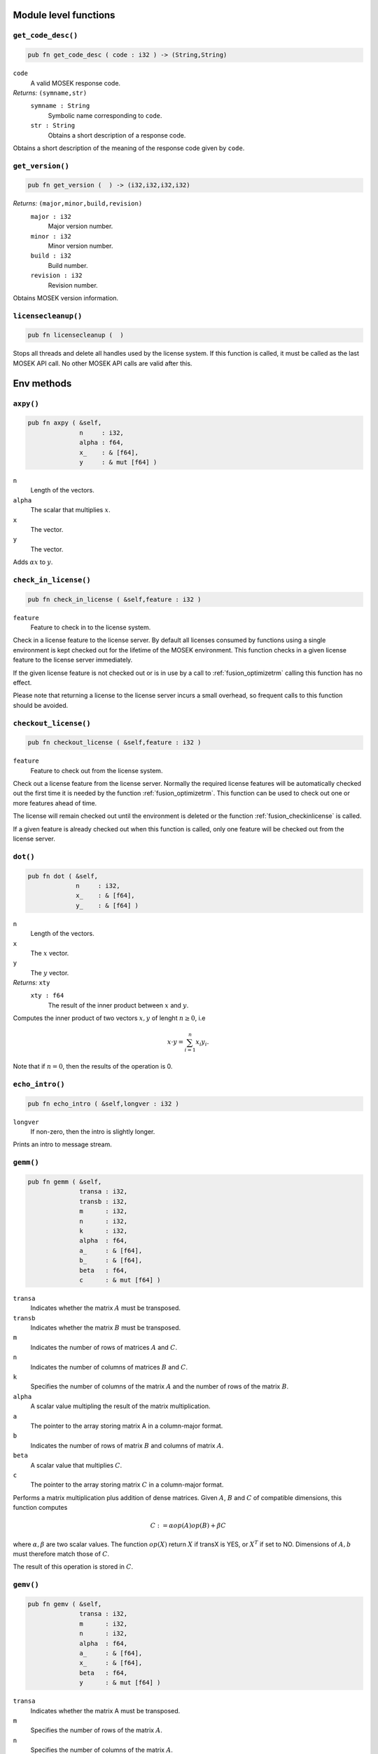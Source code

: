 
.. |mosek| replace:: MOSEK
.. |null| replace:: ``None``

Module level functions
======================

.. index:: get_code_desc

.. _optimizer_env_getcodedesc:

``get_code_desc()``
-------------------

.. code-block:: rust

    pub fn get_code_desc ( code : i32 ) -> (String,String)

``code``
    A valid |mosek| response code. 
*Returns:* ``(symname,str)``
    ``symname : String``
        Symbolic name corresponding to ``code``. 
    ``str : String``
        Obtains a short description of a response code.

Obtains a short description of the meaning of the response code given by ``code``.  

.. index:: get_version

.. _optimizer_env_getversion:

``get_version()``
-----------------

.. code-block:: rust

    pub fn get_version (  ) -> (i32,i32,i32,i32)

*Returns:* ``(major,minor,build,revision)``
    ``major : i32``
        Major version number.
    ``minor : i32``
        Minor version number.
    ``build : i32``
        Build number.
    ``revision : i32``
        Revision number.

Obtains |mosek| version information. 

.. index:: licensecleanup

.. _optimizer_env_licensecleanup:

``licensecleanup()``
--------------------

.. code-block:: rust

    pub fn licensecleanup (  )



Stops all threads and delete all handles used by the license system. If this
function is called, it must be called as the last |mosek| API call. No other
|mosek| API calls are valid after this.

Env methods
===========

.. index:: axpy

.. _optimizer_env_axpy:

``axpy()``
----------

.. code-block:: rust

    pub fn axpy ( &self,
                  n     : i32,
                  alpha : f64,
                  x_    : & [f64],
                  y     : & mut [f64] )

``n``
    Length of the vectors.
``alpha``
    The scalar that multiplies :math:`x`.  
``x``
    The  vector.
``y``
    The  vector.

Adds :math:`\alpha x` to :math:`y`. 

.. index:: check_in_license

.. _optimizer_env_checkinlicense:

``check_in_license()``
----------------------

.. code-block:: rust

    pub fn check_in_license ( &self,feature : i32 )

``feature``
    Feature to check in to the license system.


Check in a license feature to the license server. By default all licenses
consumed by functions using a single environment is kept checked out for the
lifetime of the |mosek| environment. This function checks in a given license
feature to the license server immediately.

If the given license feature is not checked out or is in use by a call to
:ref:`fusion_optimizetrm` calling this function has no effect.

Please note that returning a license to the license server incurs a small
overhead, so frequent calls to this function should be avoided.


.. index:: checkout_license

.. _optimizer_env_checkoutlicense:

``checkout_license()``
----------------------

.. code-block:: rust

    pub fn checkout_license ( &self,feature : i32 )

``feature``
    Feature to check out from the license system.


Check out a license feature from the license server. Normally the required
license features will be automatically checked out the first time it is needed
by the function :ref:`fusion_optimizetrm`. This function can be used to check out one
or more features ahead of time.

The license will remain checked out until the environment is deleted or the function
:ref:`fusion_checkinlicense` is called.

If a given feature is already checked out when this function is called, only
one feature will be checked out from the license server.


.. index:: dot

.. _optimizer_env_dot:

``dot()``
---------

.. code-block:: rust

    pub fn dot ( &self,
                 n     : i32,
                 x_    : & [f64],
                 y_    : & [f64] )

``n``
    Length of the vectors.
``x``
    The :math:`x` vector. 
``y``
    The :math:`y` vector.
*Returns:* ``xty``
    ``xty : f64``
        The result of the inner product between :math:`x` and :math:`y`.


Computes the inner product of two vectors :math:`x,y` of lenght :math:`n\geq 0`, i.e

.. math:: x\cdot y= \sum_{i=1}^n x_i y_i.

Note that if :math:`n=0`, then the results of the operation is 0.


.. index:: echo_intro

.. _optimizer_env_echointro:

``echo_intro()``
----------------

.. code-block:: rust

    pub fn echo_intro ( &self,longver : i32 )

``longver``
    If non-zero, then the intro is slightly longer.

Prints an intro to message stream.

.. index:: gemm

.. _optimizer_env_gemm:

``gemm()``
----------

.. code-block:: rust

    pub fn gemm ( &self,
                  transa : i32,
                  transb : i32,
                  m      : i32,
                  n      : i32,
                  k      : i32,
                  alpha  : f64,
                  a_     : & [f64],
                  b_     : & [f64],
                  beta   : f64,
                  c      : & mut [f64] )

``transa``
    Indicates whether the matrix :math:`A` must be transposed. 
``transb``
    Indicates whether the matrix :math:`B` must be transposed. 
``m``
    Indicates the number of rows of matrices :math:`A` and :math:`C`. 
``n``
    Indicates the number of columns of matrices :math:`B` and :math:`C`.
``k``
    Specifies the number of columns of the matrix :math:`A` and the number of rows of the matrix :math:`B`.
``alpha``
    A scalar value multipling the result of the matrix multiplication.
``a``
    The pointer to the array storing matrix A in a column-major format.
``b``
    Indicates the number of rows of matrix :math:`B` and columns of matrix :math:`A`.
``beta``
    A scalar value that multiplies :math:`C`.
``c``
    The pointer to the array storing matrix :math:`C` in a column-major format.


Performs a matrix multiplication plus addition of dense matrices. Given
:math:`A`, :math:`B` and :math:`C` of compatible dimensions, this function
computes 

.. math:: C:= \alpha op(A)op(B) + \beta C

where :math:`\alpha,\beta` are two scalar values. The function :math:`op(X)`
return :math:`X` if transX is YES, or :math:`X^T` if set to NO. Dimensions of
:math:`A,b` must therefore match those of :math:`C`.

The result of this operation is stored in :math:`C`.                  


.. index:: gemv

.. _optimizer_env_gemv:

``gemv()``
----------

.. code-block:: rust

    pub fn gemv ( &self,
                  transa : i32,
                  m      : i32,
                  n      : i32,
                  alpha  : f64,
                  a_     : & [f64],
                  x_     : & [f64],
                  beta   : f64,
                  y      : & mut [f64] )

``transa``
    Indicates whether the matrix A must be transposed.
``m``
    Specifies the number of rows of the matrix :math:`A`.  
``n``
    Specifies the number of columns of the matrix :math:`A`.  
``alpha``
    A scalar value multipling the matrix :math:`A`.
``a``
    A pointer to the array storing matrix :math:`A` in a column-major format.
``x``
    A pointer to the array storing the vector :math:`x`.
``beta``
    A scalar value multipling the vector :math:`y`.
``y``
    A pointer to the array storing the vector :math:`y`.


Computes the multiplication of a scaled dense matrix times a dense vector product, plus a scaled dense vector. In formula

.. math:: y = \alpha A x + \beta y,

or if trans is set to transpose.yes

.. math:: y = \alpha A^T x + \beta y,

where :math:`\alpha,\beta` are scalar values. :math:`A` is an :math:`n\times m`
matrix, :math:`x\in \mathbb{R}^{m}` and :math:`y\in \mathbb{R}^n`.

Note that the result is stored overwriting :math:`y`.


.. index:: linkfiletostream

.. _optimizer_env_linkfiletoenvstream:

``linkfiletostream()``
----------------------

.. code-block:: rust

    pub fn linkfiletostream ( &self,
                              whichstream : i32,
                              filename    : &str,
                              append      : i32 )

``whichstream``
    
``filename``
    Sends all output from the stream defined by ``whichstream`` to the file given by ``filename``.  
``append``
    If this argument is non-zero, the output is appended to the file.

Directs all output from a stream to a file.

..index:: new

``new()``
---------

.. code-block:: rust

    pub fn new() -> Env

*Returns* : ``env : Env``
    Returns a new environment instance.

.. code-block:: rust

    pub fn new_mem_debug(dbgfile : &str) -> Env

``dbgfile``
    Filename where MOSEK will dump memory debug information.
*Returns* : ``env : Env``
    Returns a new environment instance. 

.. index:: potrf

.. _optimizer_env_potrf:

``potrf()``
-----------

.. code-block:: rust

    pub fn potrf ( &self,
                   uplo  : i32,
                   n     : i32,
                   a     : & mut [f64] )

``uplo``
    Indicates whether the upper or lower triangular part of the matrix is stored.
``n``
    Dimension of the symmetric matrix.
``a``
    A symmetric matrix stored in column-major order. Only the lower or the upper triangular part is used, accordingly with the uplo parameter. It will contain the result on exit.

Computes a Cholesky factorization a dense matrix.

.. index:: put_keep_dlls

.. _optimizer_env_putkeepdlls:

``put_keep_dlls()``
-------------------

.. code-block:: rust

    pub fn put_keep_dlls ( &self,keepdlls : i32 )

``keepdlls``
    Controls whether explicitly loaded DLLs should be kept.

Controls whether explicitly loaded DLLs should be kept.

.. index:: put_license_code

.. _optimizer_env_putlicensecode:

``put_license_code()``
----------------------

.. code-block:: rust

    pub fn put_license_code ( &self,code_ : & [i32] )

``code``
    A license key string.

The purpose of this function is to input a runtime license code.

.. index:: put_license_debug

.. _optimizer_env_putlicensedebug:

``put_license_debug()``
-----------------------

.. code-block:: rust

    pub fn put_license_debug ( &self,licdebug : i32 )

``licdebug``
    If this argument is non-zero, then |mosek| will print debug info regarding the license checkout.  

If ``licdebug`` is  non-zero, then |mosek| will print debug info regarding the license checkout.  

.. index:: put_license_path

.. _optimizer_env_putlicensepath:

``put_license_path()``
----------------------

.. code-block:: rust

    pub fn put_license_path ( &self,licensepath : &str )

``licensepath``
    A path specifycing where to search for the license.

Set the path to the license file.

.. index:: put_license_wait

.. _optimizer_env_putlicensewait:

``put_license_wait()``
----------------------

.. code-block:: rust

    pub fn put_license_wait ( &self,licwait : i32 )

``licwait``
    
    If this argument is non-zero, then |mosek| will wait for a license if no license
    is available. Moreover, ``licwait-1`` is the number of milliseconds to wait between each check for an available license.
    


If ``licwait`` is non-zero, then |mosek| will wait for a license if no license
is available. Moreover, ``licwait-1`` is the number of milliseconds to wait between each check for an available license.


.. index:: syeig

.. _optimizer_env_syeig:

``syeig()``
-----------

.. code-block:: rust

    pub fn syeig ( &self,
                   uplo  : i32,
                   n     : i32,
                   a_    : & [f64],
                   w     : & mut [f64] )

``uplo``
    Indicates whether the upper or lower triangular part is used.
``n``
    Dimension of the symmetric input matrix.
``a``
    A symmetric matrix stored in column-major order. Only the lower-triangular part is used.
``w``
    Array of minimum dimension n where eigenvalues will be stored.

Computes all eigenvalues of a real symmetric matrix :math:`A`. Eigenvalues are stored in the :math:`w` array.  

.. index:: syevd

.. _optimizer_env_syevd:

``syevd()``
-----------

.. code-block:: rust

    pub fn syevd ( &self,
                   uplo  : i32,
                   n     : i32,
                   a     : & mut [f64],
                   w     : & mut [f64] )

``uplo``
    Indicates whether the upper or lower triangular part is used.
``n``
    Dimension of symmetric input matrix.
``a``
    A symmetric matrix stored in column-major order. Only the lower-triangular part is used. It will be overwritten on exit.
``w``
    An array where eigenvalues will be stored. Its lenght must be at least the dimension of the input matrix.


Computes all the eigenvalues and eigenvectors a real symmetric matrix. 

Given the input matrix :math:`A\in \mathbb{R}^{n\times n}`, this function returns a
vector :math:`w\in \mathbb{R}^n`  containing the eigenvalues of :math:`A` and the
corresponding eigenvectors, stored in :math:`A` as well.

Therefore, this function compute the eigenvalue decomposition of :math:`A` as 

.. math:: A= U V U^T,

where :math:`V=diag(w)` and :math:`U` contains the eigen-vectors of :math:`A`.


.. index:: syrk

.. _optimizer_env_syrk:

``syrk()``
----------

.. code-block:: rust

    pub fn syrk ( &self,
                  uplo  : i32,
                  trans : i32,
                  n     : i32,
                  k     : i32,
                  alpha : f64,
                  a_    : & [f64],
                  beta  : f64,
                  c     : & mut [f64] )

``uplo``
    Indicates whether the upper or lower triangular part of :math:`C` is stored.
``trans``
    Indicates whether the matrix :math:`A` must be transposed. 
``n``
    Specifies the order of :math:`C`.
``k``
    Indicates the number of rows or columns of :math:`A`, and its rank.
``alpha``
    A scalar value multipling the result of the matrix multiplication.
``a``
    The pointer to the array storing matrix :math:`A` in a column-major format.
``beta``
    A scalar value that multiplies :math:`C`.
``c``
    The pointer to the array storing matrix :math:`C` in a column-major format.


Performs a symmetric rank-:math:`k` update for a symmetric matrix. 

Given a symmetric matrix :math:`C\in \mathbb{R}^{n\times n}`, two scalars
:math:`\alpha,\beta` and a matrix :math:`A` of rank :math:`k\leq n`, it
computes either 

.. math:: C= \alpha A A^T + \beta C,

or 

.. math:: C= \alpha A^T A + \beta C.

In the first case :math:`A\in \mathbb{R}^{k\times n}`, in the second :math:`A\in
\mathbb{R}^{n\times k}`.

Note that the results overwrite the matrix :math:`C`.


.. index:: task

``task()``
----------

.. code-block:: rust

    pub fn task<H>(&self) -> Task<H>

*Returns:*
    Returns a new task. The type ``H`` is the type passed to callback
    functions. If you do not intend to use callback functions, you can
    let this be ``()`` (unit).


.. index:: task_with_capacity

``task_with_capacity()``
------------------------

.. code-block:: rust

    pub fn task<H>(&self,numcon : i32, numvar : i32) -> Task<H>

``numcon``
    Reserve space for this many columns.
``numvar``
    Reserve space for this many rows.
*Returns:*
    Returns a new task. The type ``H`` is the type passed to callback
    functions. If you do not intend to use callback functions, you can
    let this be ``()`` (unit).

Task methods
============

.. index:: analyze_names

.. _optimizer_task_analyzenames:

``analyze_names()``
-------------------

.. code-block:: rust

    pub fn analyze_names ( &self,
                           whichstream : i32,
                           nametype    : i32 )

``whichstream``
    
``nametype``
    The type of names e.g. valid in MPS or LP files.

Analyze the names and issue an error for the first invalid name.

.. index:: analyze_problem

.. _optimizer_task_analyzeproblem:

``analyze_problem()``
---------------------

.. code-block:: rust

    pub fn analyze_problem ( &self,whichstream : i32 )

``whichstream``
    

Analyze the data of a task.

.. index:: analyze_solution

.. _optimizer_task_analyzesolution:

``analyze_solution()``
----------------------

.. code-block:: rust

    pub fn analyze_solution ( &self,
                              whichstream : i32,
                              whichsol    : i32 )

``whichstream``
    
``whichsol``
    


Print information related to the quality of the solution and
other solution statistics.

By default this function prints information about the
largest infeasibilites in the solution, the primal (and
possibly dual) objective value and the solution status.

Following parameters can be used to configure the printed statistics:

* :ref:`iparam_ana_sol_basis` enables or disables printing of statistics specific to the basis solution (condition number, number of basic variables etc.). Default is on.
* :ref:`iparam_ana_sol_print_violated` enables or disables listing names of all constraints (both primal and dual) which are violated by the solution. Default is off.
* :ref:`dparam_ana_sol_infeas_tol` is the tolerance defining when a constraint is considered violated. If a constraint is violated more than this, it will be listed in the summary.



.. index:: append_barvars

.. _optimizer_task_appendbarvars:

``append_barvars()``
--------------------

.. code-block:: rust

    pub fn append_barvars ( &self,dim_  : & [i32] )

``dim``
    Dimension of symmetric matrix variables to be added.


Appends a positive semidefinite matrix variable of dimension ``dim`` to the problem.


.. index:: append_cone

.. _optimizer_task_appendcone:

``append_cone()``
-----------------

.. code-block:: rust

    pub fn append_cone ( &self,
                         ct      : i32,
                         conepar : f64,
                         submem_ : & [i32] )

``ct``
    
``conepar``
    
``submem``
    


Appends a new conic constraint to the problem. Hence, add a constraint

.. math:: \hat{x} \in \mathcal{C}

to the problem where :math:`\mathcal{C}` is a convex cone. :math:`\hat{x}` is a
subset of the variables which will be specified by the argument
``submem``.

Depending on the value of ``ct`` this function appends a normal (:ref:`fusion_`ctQuad`) or rotated quadratic cone (:ref:`fusion_ctRquad`).

Define 

.. math:: \hat{x} = x_{\mathtt{submem}[0]},\ldots,x_{\mathtt{submem}[\mathtt{nummem}-1]}.

Depending on the value of ``ct`` this function appends one of the constraints:

* Quadratic cone (:ref:`fusion_ctQuad`) : 

  .. math:: \hat{x}_0 \geq \sqrt{\sum_{i=1}^{i<\mathtt{nummem}} \hat{x}_i^2}

* Rotated quadratic cone (:ref:`fusion_ctRquad`) : 

  .. math:: 2 \hat{x}_0 \hat{x}_1 \geq \sum_{i=2}^{i<\mathtt{nummem}} \hat{x}^2_i, \quad \hat{x}_{0}, \hat{x}_1 \geq 0

Please note that the sets of variables appearing in different conic constraints must be disjoint.

For an explained code example see Section :ref:`shared-conic-opt`.



.. index:: append_cone_seq

.. _optimizer_task_appendconeseq:

``append_cone_seq()``
---------------------

.. code-block:: rust

    pub fn append_cone_seq ( &self,
                             ct      : i32,
                             conepar : f64,
                             nummem  : i32,
                             j       : i32 )

``ct``
    
``conepar``
    
``nummem``
    Dimension of the conic constraint.
``j``
    Index of the first variable in the conic constraint.


Appends a new conic constraint to the problem. The function assumes the members of cone are sequential where the first member has index ``j`` and the last ``j+nummem-1``.


.. index:: append_cones_seq

.. _optimizer_task_appendconesseq:

``append_cones_seq()``
----------------------

.. code-block:: rust

    pub fn append_cones_seq ( &self,
                              ct_      : & [i32],
                              conepar_ : & [f64],
                              nummem_  : & [i32],
                              j        : i32 )

``ct``
    
``conepar``
    
``nummem``
    
``j``
    Index of the first variable in the first cone to be appended.


Appends a number conic constraints to the problem. The :math:`k`\ th
cone is assumed to be of dimension ``nummem[k]``. Moreover, is assumed
that the first variable of the first cone has index :math:`j` and the
index of the variable in each cone are sequential. Finally, it assumed
in the second cone is the last index of first cone plus one and so
forth.


.. index:: append_cons

.. _optimizer_task_appendcons:

``append_cons()``
-----------------

.. code-block:: rust

    pub fn append_cons ( &self,num   : i32 )

``num``
    Number of constraints which should be appended.


Appends a number of constraints to the model. Appended constraints will be declared free. Please note that |mosek| will automatically expand the problem dimension to accommodate the additional constraints.


.. index:: append_sparse_sym_mat

.. _optimizer_task_appendsparsesymmat:

``append_sparse_sym_mat()``
---------------------------

.. code-block:: rust

    pub fn append_sparse_sym_mat ( &self,
                                   dim    : i32,
                                   subi_  : & [i32],
                                   subj_  : & [i32],
                                   valij_ : & [f64] )

``dim``
    Dimension of the symmetric matrix that is appended.
``subi``
    Row subscript in the triplets.
``subj``
    Column subscripts in the triplets.
``valij``
    Values of each triplet.
*Returns:* ``idx``
    ``idx : i64``
        Each matrix that is appended to :math:`E` is assigned a unique index i.e. ``idx`` that can be used for later reference. 


|mosek| maintains a storage of symmetric data matrixes that is used to build
the :math:`\bar{c}` and :math:`\bar{A}`. The storage can be thought of as a vector of
symmetric matrixes denoted :math:`E`. Hence, :math:`E_i` is a symmetric matrix of certain
dimension.

This function appends a general sparse symmetric matrix on triplet form to the
vector :math:`E` of symmetric matrixes.  The vectors ``subi``, ``subj``, and
``valij`` contains the row subscripts, column subscripts and values of each
element in the symmetric matrix to be appended.  Since the matrix that is
appended is symmetric then only the lower triangular part should be specified.
Moreover, duplicates are not allowed.

Observe the function reports the index (position) of the appended matrix in
:math:`E`. This index should be used for later references to the appended matrix.


.. index:: append_stat

.. _optimizer_task_appendstat:

``append_stat()``
-----------------

.. code-block:: rust

    pub fn append_stat ( &self )


Appends a record the statistics file.

.. index:: append_vars

.. _optimizer_task_appendvars:

``append_vars()``
-----------------

.. code-block:: rust

    pub fn append_vars ( &self,num   : i32 )

``num``
    Number of variables which should be appended.


Appends a number of variables to the model. Appended variables will be fixed at zero. Please note that |mosek| will automatically expand the problem dimension to accommodate the additional variables.


.. index:: basis_cond

.. _optimizer_task_basiscond:

``basis_cond()``
----------------

.. code-block:: rust

    pub fn basis_cond ( &self ) -> (f64,f64)

*Returns:* ``(nrmbasis,nrminvbasis)``
    ``nrmbasis : f64``
        An estimate for the 1 norm of the basis.
    ``nrminvbasis : f64``
        An estimate for the 1 norm of the inverse of the basis.


If a basic solution is available and it defines a nonsingular basis, then
this function computes the 1-norm estimate of the basis matrix and an 1-norm estimate
for the inverse of the basis matrix. The 1-norm estimates are computed using the method
outlined in :cite:`stewart:98:a`, pp. 388-391.

By definition the 1-norm condition number of a matrix :math:`B` is defined as

.. math:: \mathcal{K}_1(B) := \|B\|_1 \|B^{-1}|.

Moreover, the larger the condition number is the harder it is to solve
linear equation systems involving :math:`B`.  Given estimates for
:math:`\|B\|_1` and :math:`\|B^{-1}\|_1` it is also possible to
estimate :math:`\kappa_1(B)`.


.. index:: check_convexity

.. _optimizer_task_checkconvexity:

``check_convexity()``
---------------------

.. code-block:: rust

    pub fn check_convexity ( &self )



This function checks if a quadratic optimization problem is convex.  The amount
of checking is controlled by :ref:`iparam_check_convexity`.

The function reports an error if the problem is not convex.


.. index:: check_mem

.. _optimizer_task_checkmemtask:

``check_mem()``
---------------

.. code-block:: rust

    pub fn check_mem ( &self,
                       file  : &str,
                       line  : i32 )

``file``
    File from which the function is called.
``line``
    Line in the file from which the function is called.

Checks the memory allocated by the task.

.. index:: chg_bound

.. _optimizer_task_chgbound:

``chg_bound()``
---------------

.. code-block:: rust

    pub fn chg_bound ( &self,
                       accmode : i32,
                       i       : i32,
                       lower   : i32,
                       finite  : i32,
                       value   : f64 )

``accmode``
    
``i``
    Index of the constraint or variable for which the bounds should be changed.
``lower``
    If non-zero, then the lower bound is changed, otherwise
                                the upper bound is changed.
``finite``
    If non-zero, then the given value is assumed to be finite.
``value``
    New value for the bound.


Changes a bound for one constraint or variable. If ``accmode`` equals :ref:`fusion_accCon`, a constraint bound is changed, otherwise a variable
bound is changed.

If ``lower`` is non-zero, then the lower bound is changed as follows:

.. math::

    \mbox{new lower bound} =
        \left\{
            \begin{array}{ll}
                - \infty,     & \mathtt{finite}=0, \\
                \mathtt{value} & \mbox{otherwise}. 
            \end{array}
        \right.


Otherwise if ``lower`` is zero, then

.. math:: 

    \mbox{new upper bound} = 
        \left\{ 
            \begin{array}{ll}
                \infty,     & \mathtt{finite}=0, \\
                \mathtt{value} & \mbox{otherwise}. 
            \end{array}
        \right.


Please note that this function automatically updates the bound key for  bound, in particular, if the lower and upper bounds are identical, the  bound key is changed to ``fixed``.



.. index:: chg_con_bound

.. _optimizer_task_chgconbound:

``chg_con_bound()``
-------------------

.. code-block:: rust

    pub fn chg_con_bound ( &self,
                           i      : i32,
                           lower  : i32,
                           finite : i32,
                           value  : f64 )

``i``
    Index of the constraint for which the bounds should be changed.
``lower``
    If non-zero, then the lower bound is changed, otherwise
                                the upper bound is changed.
``finite``
    If non-zero, then ``value` is assumed to be finite.  
``value``
    New value for the bound.


Changes a bound for one constraint.

If ``lower`` is non-zero, then the lower bound is changed as follows:

.. math::

    \mbox{new lower bound} =
      \left\{
        \begin{array}{ll}
          - \infty,       & \mathtt{finite}=0, \\
          \mathtt{value}  & \mbox{otherwise}. 
        \end{array}
      \right.

Otherwise if ``lower`` is zero, then

.. math::

    \mbox{new upper bound} = 
      \left\{
        \begin{array}{ll}
          \infty,        & \mathtt{finite}=0, \\
          \mathtt{value} & \mbox{otherwise}. 
        \end{array}
      \right.


Please note that this function automatically updates the bound key for
bound, in particular, if the lower and upper bounds are identical, the
bound key is changed to ``fixed``.


.. index:: chg_var_bound

.. _optimizer_task_chgvarbound:

``chg_var_bound()``
-------------------

.. code-block:: rust

    pub fn chg_var_bound ( &self,
                           j      : i32,
                           lower  : i32,
                           finite : i32,
                           value  : f64 )

``j``
    Index of the variable for which the bounds should be changed.
``lower``
    If non-zero, then the lower bound is changed, otherwise
                                the upper bound is changed.
``finite``
    If non-zero, then ``value`` is assumed to be finite.  
``value``
    New value for the bound.


Changes a bound for on variable.

If ``lower`` is non-zero, then the lower bound is changed as follows:

.. math::

    \mbox{new lower bound} =
      \left\{
        \begin{array}{ll}
          - \infty,     & \mathtt{finite}=0, \\
          \mathtt{value} & \mbox{otherwise}. 
        \end{array}
      \right.

Otherwise if ``lower`` is zero, then

.. math::

    \mbox{new upper bound} = 
      \left\{
        \begin{array}{ll}
          \infty,     & \mathtt{finite}=0, \\
          \mathtt{value} & \mbox{otherwise}. 
        \end{array}
      \right.

Please note that this function automatically updates the bound key for bound,
in particular, if the lower and upper bounds are identical, the bound key is
changed to ``fixed``.


.. index:: commit_changes

.. _optimizer_task_commitchanges:

``commit_changes()``
--------------------

.. code-block:: rust

    pub fn commit_changes ( &self )


Commits all cached problem changes.

.. index:: delete_solution

.. _optimizer_task_deletesolution:

``delete_solution()``
---------------------

.. code-block:: rust

    pub fn delete_solution ( &self,whichsol : i32 )

``whichsol``
    

Undefine a solution and frees the memory it uses.

.. index:: dual_sensitivity

.. _optimizer_task_dualsensitivity:

``dual_sensitivity()``
----------------------

.. code-block:: rust

    pub fn dual_sensitivity ( &self,
                              subj_       : & [i32],
                              leftpricej  : & mut [f64],
                              rightpricej : & mut [f64],
                              leftrangej  : & mut [f64],
                              rightrangej : & mut [f64] )

``subj``
    Index of objective coefficients to analyze.
``leftpricej``
    
    :math:`\mathtt{leftpricej}[j]` is the left shadow price for the
    coefficients with index :math:`\mathtt{subj[j]}`.
    
``rightpricej``
    
    :math:`\mathtt{rightpricej}[j]` is the right shadow price for the
    coefficients with index :math:`\mathtt{subj[j]}`.
    
``leftrangej``
    
    :math:`\mathtt{leftrangej}[j]` is the left range :math:`\beta_1` for the
    coefficient with index :math:`\mathtt{subj[j]}`.
    
``rightrangej``
    
    :math:`\mathtt{rightrangej}[j]` is the right range :math:`\beta_2` for the
    coefficient with index :math:`\mathtt{subj[j]}`.
    


Calculates sensitivity information for objective
coefficients. The indexes of the coefficients to analyze are

.. math:: \{\mathtt{subj}[i] | i \in 0,\ldots,\mathtt{numj}-1\}

The results are returned so that e.g :math:`\mathtt{leftprice}[j]` is the left
shadow price of the objective coefficient with index :math:`\mathtt{subj}[j]`.

The type of sensitivity analysis to perform (basis or optimal partition) is
controlled by the parameter :ref:`iparam_sensitivity_ype`.

For an example, please see Section :ref:`shared-sensitivity-apiex`.



.. index:: get_a_col

.. _optimizer_task_getacol:

``get_a_col()``
---------------

.. code-block:: rust

    pub fn get_a_col ( &self,
                       j     : i32,
                       subj  : & mut [i32],
                       valj  : & mut [f64] )

``j``
    Index of the column.
``subj``
    Index of the non-zeros in the row obtained.
``valj``
    Numerical values of the column obtained.
*Returns:* ``nzj``
    ``nzj : i32``
        Number of non-zeros in the column obtained.

Obtains one row of :math:`A` in a sparse format.  

.. index:: get_a_col_num_nz

.. _optimizer_task_getacolnumnz:

``get_a_col_num_nz()``
----------------------

.. code-block:: rust

    pub fn get_a_col_num_nz ( &self,i     : i32 ) -> i32

``i``
    Index of the column.
*Returns:* ``nzj``
    ``nzj : i32``
        Number of non-zeros in the :math:`j`\ th row or column of :math:`A`.  

Obtains the number of non-zero elements in one column of :math:`A`.  

.. index:: get_a_piece_num_nz

.. _optimizer_task_getapiecenumnz:

``get_a_piece_num_nz()``
------------------------

.. code-block:: rust

    pub fn get_a_piece_num_nz ( &self,
                                firsti : i32,
                                lasti  : i32,
                                firstj : i32,
                                lastj  : i32 )

``firsti``
    Index of the first row in the rectangular piece.
``lasti``
    Index of the last row plus one in the rectangular piece.
``firstj``
    Index of the first column in the rectangular piece.
``lastj``
    Index of the last column plus one in the rectangular piece.
*Returns:* ``numnz``
    ``numnz : i32``
        Number of non-zero :math:`A` elements in the rectangular piece.  


Obtains the number non-zeros in a rectangular piece of :math:`A`, i.e. the number

.. math:: \left| (i,j): ~ a_{i,j} \neq 0,~ \mathtt{firsti} \leq i \leq \mathtt{lasti}-1, ~\mathtt{firstj} \leq j \leq \mathtt{lastj}-1\} \right|

where :math:`|\mathcal{I}|` means the number of elements in the set :math:`\mathcal{I}`.

This function is not an efficient way to obtain the number of non-zeros in one
row or column. In that case use the function :ref:`optimizer_task_getarownumnz` or :ref:`optimizer_task_getacolnumnz`.


.. index:: get_a_row

.. _optimizer_task_getarow:

``get_a_row()``
---------------

.. code-block:: rust

    pub fn get_a_row ( &self,
                       i     : i32,
                       subi  : & mut [i32],
                       vali  : & mut [f64] )

``i``
    Index of the row or column.
``subi``
    Index of the non-zeros in the row obtained.
``vali``
    Numerical values of the row obtained.
*Returns:* ``nzi``
    ``nzi : i32``
        Number of non-zeros in the row obtained.

Obtains one row of :math:`A` in a sparse format.  

.. index:: get_a_row_num_nz

.. _optimizer_task_getarownumnz:

``get_a_row_num_nz()``
----------------------

.. code-block:: rust

    pub fn get_a_row_num_nz ( &self,i     : i32 ) -> i32

``i``
    Index of the row or column.
*Returns:* ``nzi``
    ``nzi : i32``
        Number of non-zeros in the $i$th row of :math:`A`.  

Obtains the number of non-zero elements in one row of :math:`A`.  

.. index:: get_a_slice_num_nz

.. _optimizer_task_getaslicenumnz64:

``get_a_slice_num_nz()``
------------------------

.. code-block:: rust

    pub fn get_a_slice_num_nz ( &self,
                                accmode : i32,
                                first   : i32,
                                last    : i32 )

``accmode``
    Defines whether non-zeros are counted in a column slice or a row slice.
``first``
    Index of the first row or column in the sequence.
``last``
    Index of the last row or column **plus one** in the sequence.  
*Returns:* ``numnz``
    ``numnz : i64``
        Number of non-zeros in the slice.

Obtains the number of non-zeros in a slice of rows or columns of :math:`A`.  

.. index:: get_aij

.. _optimizer_task_getaij:

``get_aij()``
-------------

.. code-block:: rust

    pub fn get_aij ( &self,
                     i     : i32,
                     j     : i32 )

``i``
    Row index of the coefficient to be returned.
``j``
    Column index of the coefficient to be returned.
*Returns:* ``aij``
    ``aij : f64``
        The required coefficient :math:`a_{i,j}`. 

Obtains a single coefficient in linear constraint matrix.

.. index:: get_bara_block_triplet

.. _optimizer_task_getbarablocktriplet:

``get_bara_block_triplet()``
----------------------------

.. code-block:: rust

    pub fn get_bara_block_triplet ( &self,
                                    subi    : & mut [i32],
                                    subj    : & mut [i32],
                                    subk    : & mut [i32],
                                    subl    : & mut [i32],
                                    valijkl : & mut [f64] )

``subi``
    Constraint index.
``subj``
    Symmetric matrix variable index.
``subk``
    Block row index.
``subl``
    Block column index.
``valijkl``
    A list indexes of the elements from symmetric matrix storage that appears in the weighted sum.
*Returns:* ``num``
    ``num : i64``
        Number of elements in the block triplet form.

Obtains :math:`\bar{A}` in block triplet form.  

.. index:: get_bara_idx

.. _optimizer_task_getbaraidx:

``get_bara_idx()``
------------------

.. code-block:: rust

    pub fn get_bara_idx ( &self,
                          idx     : i64,
                          sub     : & mut [i64],
                          weights : & mut [f64] )

``idx``
    Position of the element in the vectorized form.
``sub``
    A list indexes   of the elements from symmetric matrix storage that appears in the weighted sum.
``weights``
    The weights associated with each term in the weighted sum.
*Returns:* ``(i,j,num)``
    ``i : i32``
        Row index of the element at position ``idx``.  
    ``j : i32``
        Column index of the element at position ``idx``.  
    ``num : i64``
        Number of terms in weighted sum that forms the element.


Obtains information about an element in :math:`\bar{A}`. Since :math:`\bar{A}`
is a sparse matrix of symmetric matrixes then only the nonzero elements in
:math:`\bar{A}` are stored in order to save space. Now :math:`\bar{A}` is
stored vectorized form i.e. as one long vector.  This function makes it
possible to obtain information such as the row index and the column index of a
particular element of the vectorized form of :math:`\bar{A}`.

Please observe if one element of :math:`\bar{A}` is inputted multiple times
then it may be stored several times in vectorized form. In that case the
element with the highest index is the one that is used.


.. index:: get_bara_idx_i_j

.. _optimizer_task_getbaraidxij:

``get_bara_idx_i_j()``
----------------------

.. code-block:: rust

    pub fn get_bara_idx_i_j ( &self,idx   : i64 ) -> (i32,i32)

``idx``
    Position of the element in the vectorized form.
*Returns:* ``(i,j)``
    ``i : i32``
        Row index of the element at position ``idx``.  
    ``j : i32``
        Column index of the element at position ``idx``.  


Obtains information about an element in :math:`\bar{A}`. Since :math:`\bar{A}`
is a sparse matrix of symmetric matrixes only the nonzero elements in
:math:`\bar{A}` are stored in order to save space. Now :math:`\bar{A}` is
stored vectorized form i.e. as one long vector.  This function makes it
possible to obtain information such as the row index and the column index of a
particular element of the vectorized form of :math:`\bar{A}`.

Please note that if one element of :math:`\bar{A}` is inputted multiple times
then it may be stored several times in vectorized form. In that case the
element with the highest index is the one that is used.


.. index:: get_bara_idx_info

.. _optimizer_task_getbaraidxinfo:

``get_bara_idx_info()``
-----------------------

.. code-block:: rust

    pub fn get_bara_idx_info ( &self,idx   : i64 ) -> i64

``idx``
    The internal position of the element that should be obtained information for.
*Returns:* ``num``
    ``num : i64``
        Number of terms in the weighted sum that forms the specified element in :math:`\bar{A}`.  


Each nonzero element in :math:`\bar{A}_{ij}` is formed as a weighted sum of
symmetric matrices. Using this function the number terms in the weighted sum
can be obtained. See description of :ref:`optimizer_task_appendsparsesymmat` for details
about the weighted sum.  


.. index:: get_bara_sparsity

.. _optimizer_task_getbarasparsity:

``get_bara_sparsity()``
-----------------------

.. code-block:: rust

    pub fn get_bara_sparsity ( &self,idxij : & mut [i64] ) -> i64

``idxij``
    
    Position of each nonzero element in the vectorized form of :math:`\bar{A}_{ij}`.
    Hence, ``idxij[k]`` is the vector position of the element in row
    ``subi[k]`` and column ``subj[k]`` of :math:`\bar{A}_{ij}`.
    
*Returns:* ``numnz``
    ``numnz : i64``
        Number of nonzero elements in :math:`\bar{A}`. 


The matrix :math:`\bar{A}` is assumed to be a sparse matrix of symmetric matrices.
This implies that many of elements in :math:`\bar{A}` is likely to be zero matrixes.
Therefore, in order to save space only nonzero elements in :math:`\bar{A}` are stored
on vectorized form. This function is used to obtain the sparsity pattern of
:math:`\bar{A}` and the position of each nonzero element in the vectorized form of
:math:`\bar{A}`.


.. index:: get_barc_block_triplet

.. _optimizer_task_getbarcblocktriplet:

``get_barc_block_triplet()``
----------------------------

.. code-block:: rust

    pub fn get_barc_block_triplet ( &self,
                                    subj    : & mut [i32],
                                    subk    : & mut [i32],
                                    subl    : & mut [i32],
                                    valijkl : & mut [f64] )

``subj``
    Symmetric matrix variable index.
``subk``
    Block row index.
``subl``
    Block column index.
``valijkl``
    A list indexes of the elements from symmetric matrix storage that appears in the weighted sum.
*Returns:* ``num``
    ``num : i64``
        Number of elements in the block triplet form.

Obtains :math:`\bar{C}` in block triplet form.  

.. index:: get_barc_idx

.. _optimizer_task_getbarcidx:

``get_barc_idx()``
------------------

.. code-block:: rust

    pub fn get_barc_idx ( &self,
                          idx     : i64,
                          sub     : & mut [i64],
                          weights : & mut [f64] )

``idx``
    Index of the element that should be obtained information about.
``sub``
    Elements appearing the weighted sum.
``weights``
    Weights of terms in the weighted sum.
*Returns:* ``(j,num)``
    ``j : i32``
        Row index in :math:`\bar{c}`.  
    ``num : i64``
        Number of terms in the weighted sum.

Obtains information about an element in :math:`\bar{c}`.  

.. index:: get_barc_idx_info

.. _optimizer_task_getbarcidxinfo:

``get_barc_idx_info()``
-----------------------

.. code-block:: rust

    pub fn get_barc_idx_info ( &self,idx   : i64 ) -> i64

``idx``
    Index of element that should be obtained information about. The value is an index of a symmetric sparse variable.
*Returns:* ``num``
    ``num : i64``
        Number of terms that appears in weighted that forms the requested element.

Obtains information about the :math:`\bar{c}_{ij}`.  

.. index:: get_barc_idx_j

.. _optimizer_task_getbarcidxj:

``get_barc_idx_j()``
--------------------

.. code-block:: rust

    pub fn get_barc_idx_j ( &self,idx   : i64 ) -> i32

``idx``
    Index of the element that should be obtained information about.
*Returns:* ``j``
    ``j : i32``
        Row index in :math:`\bar{c}`.  

Obtains the row index of an element in :math:`\bar{c}`.  

.. index:: get_barc_sparsity

.. _optimizer_task_getbarcsparsity:

``get_barc_sparsity()``
-----------------------

.. code-block:: rust

    pub fn get_barc_sparsity ( &self,idxj  : & mut [i64] ) -> i64

``idxj``
    Internal positions of the nonzeros elements in :math:`\bar{c}`.  
*Returns:* ``numnz``
    ``numnz : i64``
        Number of nonzero elements in :math:`\bar{C}`. 


Internally only the nonzero elements of :math:`\bar{c}` is stored 

in a vector. This function returns which elements :math:`\bar{c}` that are
nonzero (in ``subj``) and their internal position (in ``idx``). Using the
position detailed information about each nonzero :math:`\bar{C}_j` can be
obtained using :ref:`optimizer_task_getbarcidxinfo` and :ref:`optimizer_task_getbarcidx`.


.. index:: get_bars_j

.. _optimizer_task_getbarsj:

``get_bars_j()``
----------------

.. code-block:: rust

    pub fn get_bars_j ( &self,
                        whichsol : i32,
                        j        : i32,
                        barsj    : & mut [f64] )

``whichsol``
    
``j``
    Index of the semidefinite variable.
``barsj``
    Value of the j'th variable of barx.

Obtains the dual solution for a semidefinite variable. Only the lower triangle part of :math:`\bar{s}_j` is returned because the matrix by construction is symmetric. The format is that the columns are stored sequentially in the natural order.  

.. index:: get_barvar_name

.. _optimizer_task_getbarvarname:

``get_barvar_name()``
---------------------

.. code-block:: rust

    pub fn get_barvar_name ( &self,i     : i32 ) -> String

``i``
    Index.
*Returns:* ``name``
    ``name : String``
        The requested name is copied to this buffer.

Obtains a name of a semidefinite variable.

.. index:: get_barvar_name_index

.. _optimizer_task_getbarvarnameindex:

``get_barvar_name_index()``
---------------------------

.. code-block:: rust

    pub fn get_barvar_name_index ( &self,somename : &str ) -> (i32,i32)

``somename``
    The requested name is copied to this buffer.
*Returns:* ``(asgn,index)``
    ``asgn : i32``
        Is non-zero if the name ``somename`` is assigned to a semidefinite variable. 
    ``index : i32``
        If the name ``somename`` is assigned to a semidefinite variable, then ``index`` is the name of the constraint.  

Obtains the index of name of semidefinite variable.

.. index:: get_barvar_name_len

.. _optimizer_task_getbarvarnamelen:

``get_barvar_name_len()``
-------------------------

.. code-block:: rust

    pub fn get_barvar_name_len ( &self,i     : i32 ) -> i32

``i``
    Index.
*Returns:* ``len``
    ``len : i32``
        Returns the length of the indicated name.

Obtains the length of a name of a semidefinite variable.

.. index:: get_barx_j

.. _optimizer_task_getbarxj:

``get_barx_j()``
----------------

.. code-block:: rust

    pub fn get_barx_j ( &self,
                        whichsol : i32,
                        j        : i32,
                        barxj    : & mut [f64] )

``whichsol``
    
``j``
    Index of the semidefinite variable.
``barxj``
    Value of :math:`\bar{X}_j`. 

Obtains the primal solution for a semidefinite variable. Only the lower triangle part of :math:`\bar{x}_j` is returned because the matrix by construction is symmetric. The format is that the columns are stored sequentially in the natural order.  

.. index:: get_bound

.. _optimizer_task_getbound:

``get_bound()``
---------------

.. code-block:: rust

    pub fn get_bound ( &self,
                       accmode : i32,
                       i       : i32 )

``accmode``
    
``i``
    Index of the constraint or variable for which the bound information should be obtained.
*Returns:* ``(bk,bl,bu)``
    ``bk : i32``
        
    ``bl : f64``
        
    ``bu : f64``
        

Obtains bound information for one constraint or variable.

.. index:: get_bound_slice

.. _optimizer_task_getboundslice:

``get_bound_slice()``
---------------------

.. code-block:: rust

    pub fn get_bound_slice ( &self,
                             accmode : i32,
                             first   : i32,
                             last    : i32,
                             bk      : & mut [i32],
                             bl      : & mut [f64],
                             bu      : & mut [f64] )

``accmode``
    
``first``
    
``last``
    
``bk``
    
``bl``
    
``bu``
    

Obtains bounds information for a sequence of variables or constraints.

.. index:: get_c

.. _optimizer_task_getc:

``get_c()``
-----------

.. code-block:: rust

    pub fn get_c ( &self,c     : & mut [f64] )

``c``
    

Obtains all objective coefficients :math:`c`. 

.. index:: get_c_j

.. _optimizer_task_getcj:

``get_c_j()``
-------------

.. code-block:: rust

    pub fn get_c_j ( &self,j     : i32 ) -> f64

``j``
    Index of the variable for which :math:`c` coefficient should be obtained.  
*Returns:* ``cj``
    ``cj : f64``
        The value of :math:`c_j`. 

Obtains one coefficient of :math:`c`.  

.. index:: get_c_slice

.. _optimizer_task_getcslice:

``get_c_slice()``
-----------------

.. code-block:: rust

    pub fn get_c_slice ( &self,
                         first : i32,
                         last  : i32,
                         c     : & mut [f64] )

``first``
    
``last``
    
``c``
    

Obtains a sequence of elements in :math:`c`. 

.. index:: get_cfix

.. _optimizer_task_getcfix:

``get_cfix()``
--------------

.. code-block:: rust

    pub fn get_cfix ( &self ) -> f64

*Returns:* ``cfix``
    ``cfix : f64``
        

Obtains the fixed term in the objective.

.. index:: get_con_bound

.. _optimizer_task_getconbound:

``get_con_bound()``
-------------------

.. code-block:: rust

    pub fn get_con_bound ( &self,i     : i32 ) -> (i32,f64,f64)

``i``
    Index of the constraint for which the bound information should be obtained.
*Returns:* ``(bk,bl,bu)``
    ``bk : i32``
        
    ``bl : f64``
        
    ``bu : f64``
        

Obtains bound information for one constraint.

.. index:: get_con_bound_slice

.. _optimizer_task_getconboundslice:

``get_con_bound_slice()``
-------------------------

.. code-block:: rust

    pub fn get_con_bound_slice ( &self,
                                 first : i32,
                                 last  : i32,
                                 bk    : & mut [i32],
                                 bl    : & mut [f64],
                                 bu    : & mut [f64] )

``first``
    
``last``
    
``bk``
    
``bl``
    
``bu``
    

Obtains bounds information for a slice of the constraints.

.. index:: get_con_name

.. _optimizer_task_getconname:

``get_con_name()``
------------------

.. code-block:: rust

    pub fn get_con_name ( &self,i     : i32 ) -> String

``i``
    Index.
*Returns:* ``name``
    ``name : String``
        Is assigned the required name.

Obtains a name of a constraint.

.. index:: get_con_name_index

.. _optimizer_task_getconnameindex:

``get_con_name_index()``
------------------------

.. code-block:: rust

    pub fn get_con_name_index ( &self,somename : &str ) -> (i32,i32)

``somename``
    The name which should be checked.
*Returns:* ``(asgn,index)``
    ``asgn : i32``
        Is non-zero if the name ``somename`` is assigned to a constraint. 
    ``index : i32``
        If the name ``somename`` is assigned to a constraint, then ``index`` is the name of the constraint.  

Checks whether the name somename has been assigned  to any constraint.

.. index:: get_con_name_len

.. _optimizer_task_getconnamelen:

``get_con_name_len()``
----------------------

.. code-block:: rust

    pub fn get_con_name_len ( &self,i     : i32 ) -> i32

``i``
    Index.
*Returns:* ``len``
    ``len : i32``
        Returns the length of the indicated name.

Obtains the length of a name of a constraint variable.

.. index:: get_cone

.. _optimizer_task_getcone:

``get_cone()``
--------------

.. code-block:: rust

    pub fn get_cone ( &self,
                      k      : i32,
                      submem : & mut [i32] )

``k``
    Index of the cone constraint.
``submem``
    
*Returns:* ``(ct,conepar,nummem)``
    ``ct : i32``
        
    ``conepar : f64``
        
    ``nummem : i32``
        

Obtains a conic constraint.

.. index:: get_cone_info

.. _optimizer_task_getconeinfo:

``get_cone_info()``
-------------------

.. code-block:: rust

    pub fn get_cone_info ( &self,k     : i32 ) -> (i32,f64,i32)

``k``
    Index of the conic constraint.
*Returns:* ``(ct,conepar,nummem)``
    ``ct : i32``
        
    ``conepar : f64``
        
    ``nummem : i32``
        

Obtains information about a conic constraint.

.. index:: get_cone_name

.. _optimizer_task_getconename:

``get_cone_name()``
-------------------

.. code-block:: rust

    pub fn get_cone_name ( &self,i     : i32 ) -> String

``i``
    Index.
*Returns:* ``name``
    ``name : String``
        Is assigned the required name.

Obtains a name of a cone.

.. index:: get_cone_name_index

.. _optimizer_task_getconenameindex:

``get_cone_name_index()``
-------------------------

.. code-block:: rust

    pub fn get_cone_name_index ( &self,somename : &str ) -> (i32,i32)

``somename``
    The name which should be checked.
*Returns:* ``(asgn,index)``
    ``asgn : i32``
        Is non-zero if the name ``somename`` is assigned to a cone. 
    ``index : i32``
        If the name ``somename`` is assigned to a cone, then ``index`` is the name of the cone.  

Checks whether the name ``somename`` has been assigned  to any cone. If it has been assigned to cone, then index of the cone is reported.  

.. index:: get_cone_name_len

.. _optimizer_task_getconenamelen:

``get_cone_name_len()``
-----------------------

.. code-block:: rust

    pub fn get_cone_name_len ( &self,i     : i32 ) -> i32

``i``
    Index.
*Returns:* ``len``
    ``len : i32``
        Returns the length of the indicated name.

Obtains the length of a name of a cone.

.. index:: get_dim_barvar_j

.. _optimizer_task_getdimbarvarj:

``get_dim_barvar_j()``
----------------------

.. code-block:: rust

    pub fn get_dim_barvar_j ( &self,j     : i32 ) -> i32

``j``
    Index of the semidefinite variable whose dimension is requested.
*Returns:* ``dimbarvarj``
    ``dimbarvarj : i32``
        The dimension of the j'th semidefinite variable.

Obtains the dimension of a symmetric matrix variable.

.. index:: get_dou_inf

.. _optimizer_task_getdouinf:

``get_dou_inf()``
-----------------

.. code-block:: rust

    pub fn get_dou_inf ( &self,whichdinf : i32 ) -> f64

``whichdinf``
    
*Returns:* ``dvalue``
    ``dvalue : f64``
        The value of the required double information item.

Obtains a double information item.

.. index:: get_dou_param

.. _optimizer_task_getdouparam:

``get_dou_param()``
-------------------

.. code-block:: rust

    pub fn get_dou_param ( &self,param : i32 ) -> f64

``param``
    
*Returns:* ``parvalue``
    ``parvalue : f64``
        

Obtains a double parameter.

.. index:: get_dual_obj

.. _optimizer_task_getdualobj:

``get_dual_obj()``
------------------

.. code-block:: rust

    pub fn get_dual_obj ( &self,whichsol : i32 ) -> f64

``whichsol``
    
*Returns:* ``dualobj``
    ``dualobj : f64``
        

Computes the dual objective value associated with the solution.

.. index:: get_dviol_barvar

.. _optimizer_task_getdviolbarvar:

``get_dviol_barvar()``
----------------------

.. code-block:: rust

    pub fn get_dviol_barvar ( &self,
                              whichsol : i32,
                              sub_     : & [i32],
                              viol     : & mut [f64] )

``whichsol``
    
``sub``
    An array of indexes of :math:`\bar{X}` variables. 
``viol``
    ``viol[k]`` is violation of the solution for the constraint :math:`\bar{S}_{\mathtt{sub}[k]} \in \symmat`. 


Let :math:`(\bar{S}_j)^*` be the value of variable :math:`\bar{S}_j` for the
specified solution.  Then the dual violation of the solution associated with
variable :math:`\bar{S}_j` is given by

.. math:: \max(-\lambda_{\min}(\bar{S}_j),0.0).

Both when the solution is a certificate of primal infeasibility or when it is
dual feasibleness solution the violation should be small.


.. index:: get_dviol_con

.. _optimizer_task_getdviolcon:

``get_dviol_con()``
-------------------

.. code-block:: rust

    pub fn get_dviol_con ( &self,
                           whichsol : i32,
                           sub_     : & [i32],
                           viol     : & mut [f64] )

``whichsol``
    
``sub``
    An array of indexes of constraints.
``viol``
    ``viol[k]`` is the violation of dual solution associated with the constraint ``sub[k]``.


The violation of the dual solution associated with the :math:`i`'th constraint
is computed as follows

.. math:: \max( \rho( (s_l^c)_i^*,(b_l^c)_i ), \rho( (s_u^c)_i^*, -(b_u^c)_i) , |-y_i+(s_l^c)_i^*-(s_u^c)_i^*| )

where

.. math::

    \rho(x,l) =
      \left\{
        \begin{array}{ll}
           -x,   & l > -\infty , \\
           |x|, &  \mbox{otherwise}\\
        \end{array}
      \right.
 
Both when the solution is a certificate of primal infeasibility or it is a dual feasibleness solution the violation should be small.                 


.. index:: get_dviol_cones

.. _optimizer_task_getdviolcones:

``get_dviol_cones()``
---------------------

.. code-block:: rust

    pub fn get_dviol_cones ( &self,
                             whichsol : i32,
                             sub_     : & [i32],
                             viol     : & mut [f64] )

``whichsol``
    
``sub``
    An array of indexes of :math:`\bar{X}` variables. 
``viol``
    ``viol[k]`` violation of the solution associated with ``sub[k]``'th dual conic constraint. 


Let :math:`(s_n^x)^*` be the value of variable :math:`(s_n^x)` for the
specified solution. For simplicity let us assume that :math:`s_n^x` is a member
of quadratic cone, then the violation is computed as follows

.. math::
    
    \left\{
      \begin{array}{ll}
        \max(0,\|(s_n^x\|_{2;n}^*-(s_n^x)_1^*) / \sqrt{2}, & (s_n^x)^* \geq -\|(s_n^x)_{2:n}^*\|, \\
        \|(s_n^x)^*\|, & \mbox{otherwise.}
      \end{array}
    \right.

Both when the solution is a certificate of primal infeasibility or when it is a
dual feasibleness solution the violation should be small.


.. index:: get_dviol_var

.. _optimizer_task_getdviolvar:

``get_dviol_var()``
-------------------

.. code-block:: rust

    pub fn get_dviol_var ( &self,
                           whichsol : i32,
                           sub_     : & [i32],
                           viol     : & mut [f64] )

``whichsol``
    
``sub``
    An array of indexes of x variables.
``viol``
    ``viol[k]`` is the maximal violation of the solution for the constraints :math:`(s_l^x)_{\mathtt{sub}[k]}\geq 0` and :math:`(s_u^x)_{\mathtt{sub}[k]}\geq 0`. 


The violation of the dual solution associated with the :math:`j`'th variable is
computed as follows

.. math:: \max \left(\rho((s_l^x)_i^*,(b_l^x)_i),\rho((s_u^x)_i^*,-(b_u^x)_i),|\sum{j=|idxbeg|}^{|idxend:numcon|} a_{ij} y_i+(s_l^x)_i^*-(s_u^x)_i^* - \tau c_j| \right)

where

.. math::

  \rho(x,l) =
    \left\{
      \begin{array}{ll}
         -x,   & l > -\infty , \\
         |x|, &  \mbox{otherwise}
      \end{array}
    \right.


:math:`\tau=0` if the solution is certificate of dual infeasibility and
:math:`\tau=1` otherwise. The formula for computing the violation is only shown
for linear case but is generalized appropriately for the more general problems.


.. index:: get_inf_index

.. _optimizer_task_getinfindex:

``get_inf_index()``
-------------------

.. code-block:: rust

    pub fn get_inf_index ( &self,
                           inftype : i32,
                           infname : &str )

``inftype``
    
``infname``
    
*Returns:* ``infindex``
    ``infindex : i32``
        The item index.

Obtains the index of a named information item.

.. index:: get_inf_max

.. _optimizer_task_getinfmax:

``get_inf_max()``
-----------------

.. code-block:: rust

    pub fn get_inf_max ( &self,
                         inftype : i32,
                         infmax  : & mut [i32] )

``inftype``
    
``infmax``
    

Obtains the maximum index of an information of a given type ``inftype`` plus 1.  

.. index:: get_inf_name

.. _optimizer_task_getinfname:

``get_inf_name()``
------------------

.. code-block:: rust

    pub fn get_inf_name ( &self,
                          inftype  : i32,
                          whichinf : i32 )

``inftype``
    
``whichinf``
    
*Returns:* ``infname``
    ``infname : String``
        

Obtains the name of an information item.

.. index:: get_int_inf

.. _optimizer_task_getintinf:

``get_int_inf()``
-----------------

.. code-block:: rust

    pub fn get_int_inf ( &self,whichiinf : i32 ) -> i32

``whichiinf``
    
*Returns:* ``ivalue``
    ``ivalue : i32``
        The value of the required integer information item.

Obtains an integer information item.

.. index:: get_int_param

.. _optimizer_task_getintparam:

``get_int_param()``
-------------------

.. code-block:: rust

    pub fn get_int_param ( &self,param : i32 ) -> i32

``param``
    
*Returns:* ``parvalue``
    ``parvalue : i32``
        

Obtains an integer parameter.

.. index:: get_len_barvar_j

.. _optimizer_task_getlenbarvarj:

``get_len_barvar_j()``
----------------------

.. code-block:: rust

    pub fn get_len_barvar_j ( &self,j     : i32 ) -> i64

``j``
    Index of the semidefinite variable whose length if requested.
*Returns:* ``lenbarvarj``
    ``lenbarvarj : i64``
        Number of scalar elements in the lower triangular part of the semidefinite variable.

Obtains the length of the :math:`j`\ th semidefinite variable i.e. the number of elements in the triangular part. 

.. index:: get_lint_inf

.. _optimizer_task_getlintinf:

``get_lint_inf()``
------------------

.. code-block:: rust

    pub fn get_lint_inf ( &self,whichliinf : i32 ) -> i64

``whichliinf``
    
*Returns:* ``ivalue``
    ``ivalue : i64``
        The value of the required integer information item.

Obtains an integer information item.

.. index:: get_max_num_a_nz

.. _optimizer_task_getmaxnumanz64:

``get_max_num_a_nz()``
----------------------

.. code-block:: rust

    pub fn get_max_num_a_nz ( &self ) -> i64

*Returns:* ``maxnumanz``
    ``maxnumanz : i64``
        

Obtains number of preallocated non-zeros in $A$. When this number of non-zeros is reached |mosek| will automatically allocate more space for :math:`A`.  

.. index:: get_max_num_barvar

.. _optimizer_task_getmaxnumbarvar:

``get_max_num_barvar()``
------------------------

.. code-block:: rust

    pub fn get_max_num_barvar ( &self ) -> i32

*Returns:* ``maxnumbarvar``
    ``maxnumbarvar : i32``
        Obtains maximum number of semidefinite variable currently allowed.

Obtains the number of semidefinite variables.

.. index:: get_max_num_con

.. _optimizer_task_getmaxnumcon:

``get_max_num_con()``
---------------------

.. code-block:: rust

    pub fn get_max_num_con ( &self ) -> i32

*Returns:* ``maxnumcon``
    ``maxnumcon : i32``
        

Obtains the number of preallocated constraints in the optimization task. When this number of constraints is reached |mosek| will automatically allocate more space for constraints.  

.. index:: get_max_num_cone

.. _optimizer_task_getmaxnumcone:

``get_max_num_cone()``
----------------------

.. code-block:: rust

    pub fn get_max_num_cone ( &self ) -> i32

*Returns:* ``maxnumcone``
    ``maxnumcone : i32``
        


Obtains the number of preallocated cones in the optimization task. When this
number of cones is reached |mosek| will automatically allocate space for more
cones.


.. index:: get_max_num_q_nz

.. _optimizer_task_getmaxnumqnz64:

``get_max_num_q_nz()``
----------------------

.. code-block:: rust

    pub fn get_max_num_q_nz ( &self ) -> i64

*Returns:* ``maxnumqnz``
    ``maxnumqnz : i64``
        


Obtains the number of preallocated non-zeros for :math:`Q` (both objective and
constraints). When this number of non-zeros is reached |mosek| will
automatically allocate more space for :math:`Q`.


.. index:: get_max_num_var

.. _optimizer_task_getmaxnumvar:

``get_max_num_var()``
---------------------

.. code-block:: rust

    pub fn get_max_num_var ( &self ) -> i32

*Returns:* ``maxnumvar``
    ``maxnumvar : i32``
        

Obtains the number of preallocated variables in the optimization task. When this number of variables is reached |mosek| will automatically allocate more space for constraints.  

.. index:: get_mem_usage

.. _optimizer_task_getmemusagetask:

``get_mem_usage()``
-------------------

.. code-block:: rust

    pub fn get_mem_usage ( &self ) -> (i64,i64)

*Returns:* ``(meminuse,maxmemuse)``
    ``meminuse : i64``
        Amount of memory currently used by the ``task``.  
    ``maxmemuse : i64``
        Maximum amount of memory used by the ``task`` until now.  

Obtains information about the amount of memory used by a task.

.. index:: get_num_a_nz

.. _optimizer_task_getnumanz:

``get_num_a_nz()``
------------------

.. code-block:: rust

    pub fn get_num_a_nz ( &self ) -> i32

*Returns:* ``numanz``
    ``numanz : i32``
        

Obtains the number of non-zeros in :math:`A`. 

.. index:: get_num_a_nz_64

.. _optimizer_task_getnumanz64:

``get_num_a_nz_64()``
---------------------

.. code-block:: rust

    pub fn get_num_a_nz_64 ( &self ) -> i64

*Returns:* ``numanz``
    ``numanz : i64``
        

Obtains the number of non-zeros in :math:`A`. 

.. index:: get_num_bara_block_triplets

.. _optimizer_task_getnumbarablocktriplets:

``get_num_bara_block_triplets()``
---------------------------------

.. code-block:: rust

    pub fn get_num_bara_block_triplets ( &self ) -> i64

*Returns:* ``num``
    ``num : i64``
        Number elements in the block triplet form of :math:`\bar{A}.` 

Obtains an upper bound on the number of elements in the block triplet form of :math:`\bar{A}`.  

.. index:: get_num_bara_nz

.. _optimizer_task_getnumbaranz:

``get_num_bara_nz()``
---------------------

.. code-block:: rust

    pub fn get_num_bara_nz ( &self ) -> i64

*Returns:* ``nz``
    ``nz : i64``
        The number of nonzero elements in :math:`\bar{A}` i.e. the number of :math:`\bar{a}_{ij}` elements that is nonzero.

Get the number of nonzero elements in :math:`\bar{A}`.  

.. index:: get_num_barc_block_triplets

.. _optimizer_task_getnumbarcblocktriplets:

``get_num_barc_block_triplets()``
---------------------------------

.. code-block:: rust

    pub fn get_num_barc_block_triplets ( &self ) -> i64

*Returns:* ``num``
    ``num : i64``
        An upper bound on the number elements in the block trip let form of :math:`\bar{c}.` 

Obtains an upper bound on the number of elements in the block triplet form of :math:`\bar{C}`.  

.. index:: get_num_barc_nz

.. _optimizer_task_getnumbarcnz:

``get_num_barc_nz()``
---------------------

.. code-block:: rust

    pub fn get_num_barc_nz ( &self ) -> i64

*Returns:* ``nz``
    ``nz : i64``
        The number of nonzeros in :math:`\bar{c}` i.e. the number of elements :math:`\bar{c}_j` that is different from 0.

Obtains the number of nonzero elements in :math:`\bar{c}`.  

.. index:: get_num_barvar

.. _optimizer_task_getnumbarvar:

``get_num_barvar()``
--------------------

.. code-block:: rust

    pub fn get_num_barvar ( &self ) -> i32

*Returns:* ``numbarvar``
    ``numbarvar : i32``
        Number of semidefinite variable in the problem.

Obtains the number of semidefinite variables.

.. index:: get_num_con

.. _optimizer_task_getnumcon:

``get_num_con()``
-----------------

.. code-block:: rust

    pub fn get_num_con ( &self ) -> i32

*Returns:* ``numcon``
    ``numcon : i32``
        

Obtains the number of constraints.

.. index:: get_num_cone

.. _optimizer_task_getnumcone:

``get_num_cone()``
------------------

.. code-block:: rust

    pub fn get_num_cone ( &self ) -> i32

*Returns:* ``numcone``
    ``numcone : i32``
        Number conic constraints.

Obtains the number of cones.

.. index:: get_num_cone_mem

.. _optimizer_task_getnumconemem:

``get_num_cone_mem()``
----------------------

.. code-block:: rust

    pub fn get_num_cone_mem ( &self,k     : i32 ) -> i32

``k``
    Index of the cone.
*Returns:* ``nummem``
    ``nummem : i32``
        

Obtains the number of members in a cone.

.. index:: get_num_int_var

.. _optimizer_task_getnumintvar:

``get_num_int_var()``
---------------------

.. code-block:: rust

    pub fn get_num_int_var ( &self ) -> i32

*Returns:* ``numintvar``
    ``numintvar : i32``
        Number of integer variables.

Obtains the number of integer-constrained variables.

.. index:: get_num_param

.. _optimizer_task_getnumparam:

``get_num_param()``
-------------------

.. code-block:: rust

    pub fn get_num_param ( &self,partype : i32 ) -> i32

``partype``
    
*Returns:* ``numparam``
    ``numparam : i32``
        Identical to the number of parameters of the type ``partype``.  

Obtains the number of parameters of a given type.

.. index:: get_num_q_con_k_nz

.. _optimizer_task_getnumqconknz64:

``get_num_q_con_k_nz()``
------------------------

.. code-block:: rust

    pub fn get_num_q_con_k_nz ( &self,k     : i32 ) -> i64

``k``
    Index of the constraint for which the number quadratic terms should be obtained.
*Returns:* ``numqcnz``
    ``numqcnz : i64``
        

Obtains the number of non-zero quadratic terms in a constraint.

.. index:: get_num_q_obj_nz

.. _optimizer_task_getnumqobjnz64:

``get_num_q_obj_nz()``
----------------------

.. code-block:: rust

    pub fn get_num_q_obj_nz ( &self ) -> i64

*Returns:* ``numqonz``
    ``numqonz : i64``
        

Obtains the number of non-zero quadratic terms in the objective.

.. index:: get_num_sym_mat

.. _optimizer_task_getnumsymmat:

``get_num_sym_mat()``
---------------------

.. code-block:: rust

    pub fn get_num_sym_mat ( &self ) -> i64

*Returns:* ``num``
    ``num : i64``
        Returns the number of symmetric sparse matrixes.

Get the number of symmetric matrixes stored in the vector :math:`E`.  

.. index:: get_num_var

.. _optimizer_task_getnumvar:

``get_num_var()``
-----------------

.. code-block:: rust

    pub fn get_num_var ( &self ) -> i32

*Returns:* ``numvar``
    ``numvar : i32``
        

Obtains the number of variables.

.. index:: get_obj_name

.. _optimizer_task_getobjname:

``get_obj_name()``
------------------

.. code-block:: rust

    pub fn get_obj_name ( &self ) -> String

*Returns:* ``objname``
    ``objname : String``
        Assigned the objective name.

Obtains the name assigned to the objective function.

.. index:: get_obj_name_len

.. _optimizer_task_getobjnamelen:

``get_obj_name_len()``
----------------------

.. code-block:: rust

    pub fn get_obj_name_len ( &self ) -> i32

*Returns:* ``len``
    ``len : i32``
        Assigned the length of the objective name.

Obtains the length of the name assigned to the objective function.

.. index:: get_obj_sense

.. _optimizer_task_getobjsense:

``get_obj_sense()``
-------------------

.. code-block:: rust

    pub fn get_obj_sense ( &self ) -> i32

*Returns:* ``sense``
    ``sense : i32``
        The returned objective sense.

Gets the objective sense.

.. index:: get_param_max

.. _optimizer_task_getparammax:

``get_param_max()``
-------------------

.. code-block:: rust

    pub fn get_param_max ( &self,partype : i32 ) -> i32

``partype``
    
*Returns:* ``parammax``
    ``parammax : i32``
        

Obtains the maximum index of a parameter of a given type plus 1.

.. index:: get_param_name

.. _optimizer_task_getparamname:

``get_param_name()``
--------------------

.. code-block:: rust

    pub fn get_param_name ( &self,
                            partype : i32,
                            param   : i32 )

``partype``
    
``param``
    
*Returns:* ``parname``
    ``parname : String``
        

Obtains the name for a parameter ``param`` of type ``partype``.  

.. index:: get_primal_obj

.. _optimizer_task_getprimalobj:

``get_primal_obj()``
--------------------

.. code-block:: rust

    pub fn get_primal_obj ( &self,whichsol : i32 ) -> f64

``whichsol``
    
*Returns:* ``primalobj``
    ``primalobj : f64``
        

Computes the primal objective value for the desired solution.

.. index:: get_pro_sta

.. _optimizer_task_getprosta:

``get_pro_sta()``
-----------------

.. code-block:: rust

    pub fn get_pro_sta ( &self,whichsol : i32 ) -> i32

``whichsol``
    
*Returns:* ``prosta``
    ``prosta : i32``
        

Obtains the problem status.

.. index:: get_prob_type

.. _optimizer_task_getprobtype:

``get_prob_type()``
-------------------

.. code-block:: rust

    pub fn get_prob_type ( &self ) -> i32

*Returns:* ``probtype``
    ``probtype : i32``
        The problem type.

Obtains the problem type.

.. index:: get_pviol_barvar

.. _optimizer_task_getpviolbarvar:

``get_pviol_barvar()``
----------------------

.. code-block:: rust

    pub fn get_pviol_barvar ( &self,
                              whichsol : i32,
                              sub_     : & [i32],
                              viol     : & mut [f64] )

``whichsol``
    
``sub``
    An array of indexes of :math:`\bar{X}` variables. 
``viol``
    ``viol[k]`` is how much the solution violate the constraint :math:`\bar{X}_{\mathtt{sub}[k]} \in \symmat^+`. 


Let :math:`(\bar{X}_j)^*` be the value of variable :math:`\bar{X}_j` for the
specified solution.  Then the primal violation of the solution associated with
variable :math:`\bar{X}_j` is given by

.. math:: \max(-\lambda_{\min}(\bar{X}_j),0.0).


.. index:: get_pviol_con

.. _optimizer_task_getpviolcon:

``get_pviol_con()``
-------------------

.. code-block:: rust

    pub fn get_pviol_con ( &self,
                           whichsol : i32,
                           sub_     : & [i32],
                           viol     : & mut [f64] )

``whichsol``
    
``sub``
    An array of indexes of constraints.
``viol``
    ``viol[k]`` associated with the solution for the ``sub[k]``'th constraint. 


The primal violation of the solution associated of constraint is computed by

.. math:: \max(l_i^c \tau - (x_i^c)^*),(x_i^c)^* \tau - u_i^c\tau,|\sum_{j=|idxbeg|}^{|idxend:numvar|} a_{ij} x_j^* - x_i^c|)

where :math:`\tau` is defined as follows. If the solution is a certificate of
dual infeasibility, then :math:`\tau=0` and otherwise :math:`\tau=1`. Both when
the solution is a valid certificate of dual infeasibility or when it is primal
feasibleness solution the violation should be small. The above is only shown
for linear case but is appropriately generalized for the other cases.


.. index:: get_pviol_cones

.. _optimizer_task_getpviolcones:

``get_pviol_cones()``
---------------------

.. code-block:: rust

    pub fn get_pviol_cones ( &self,
                             whichsol : i32,
                             sub_     : & [i32],
                             viol     : & mut [f64] )

``whichsol``
    
``sub``
    An array of indexes of :math:`\bar{X}` variables. 
``viol``
    ``viol[k]`` violation of the solution associated with ``sub[k]``'th conic constraint. 


Let :math:`x^*` be the value of variable :math:`x` for the specified solution.
For simplicity let us assume that :math:`x` is a member of quadratic cone, then
the violation is computed as follows

.. math::

  \left\{
    \begin{array}{ll}
      \max(0,\|x_{2;n}\|-x_1) / \sqrt{2}, & x_1 \geq -\|x_{2:n}\|, \\
      \|x\|, & \mbox{otherwise.}
    \end{array}
  \right.

Both when the solution is a certificate of dual infeasibility or when it is a
primal feasibleness solution the violation should be small.


.. index:: get_pviol_var

.. _optimizer_task_getpviolvar:

``get_pviol_var()``
-------------------

.. code-block:: rust

    pub fn get_pviol_var ( &self,
                           whichsol : i32,
                           sub_     : & [i32],
                           viol     : & mut [f64] )

``whichsol``
    
``sub``
    An array of indexes of :math:`x` variables. 
``viol``
    ``viol[k]`` is the violation associated the solution for variable :math:`x_j`.


Let :math:`x_j^*` be the value of variable :math:`x_j` for the specified
solution.  Then the primal violation of the solution associated with variable
:math:`x_j` is given by

.. math:: \max(l_j^x \tau - x_j^*,x_j^* - u_j^x\tau).

where :math:`\tau` is defined as follows. If the solution is a certificate of
dual infeasibility, then :math:`\tau=0` and otherwise :math:`\tau=1`. Both when
the solution is a valid certificate of dual infeasibility or when it is primal
feasibleness solution the violation should be small.


.. index:: get_q_obj_i_j

.. _optimizer_task_getqobjij:

``get_q_obj_i_j()``
-------------------

.. code-block:: rust

    pub fn get_q_obj_i_j ( &self,
                           i     : i32,
                           j     : i32 )

``i``
    Row index of the coefficient.
``j``
    Column index of coefficient.
*Returns:* ``qoij``
    ``qoij : f64``
        The required coefficient.

Obtains one coefficient :math:`q_{ij}^o` in the quadratic term of the objective.  

.. index:: get_reduced_costs

.. _optimizer_task_getreducedcosts:

``get_reduced_costs()``
-----------------------

.. code-block:: rust

    pub fn get_reduced_costs ( &self,
                               whichsol : i32,
                               first    : i32,
                               last     : i32,
                               redcosts : & mut [f64] )

``whichsol``
    
``first``
    See formula :eq:`ais-eq-redcost` for the definition. 
``last``
    See formula :eq:`ais-eq-redcost` for the definition.  
``redcosts``
    
    The reduced costs in the required sequence of variables are stored sequentially
    in ``redcosts`` starting at ``redcosts[|idxbeg|]``.
    


Computes the reduced costs for a sequence of variables and return them in the variable ``redcosts`` i.e.

.. math::
    :label: ais-eq-redcost

    \mathtt{redcosts}[j-\mathtt{first}] = (s_l^x)_j-(s_u^x)_j, ~j=\mathtt{first},\ldots,|idxend:last|



.. index:: get_skc

.. _optimizer_task_getskc:

``get_skc()``
-------------

.. code-block:: rust

    pub fn get_skc ( &self,
                     whichsol : i32,
                     skc      : & mut [i32] )

``whichsol``
    
``skc``
    

Obtains the status keys for the constraints.

.. index:: get_skc_slice

.. _optimizer_task_getskcslice:

``get_skc_slice()``
-------------------

.. code-block:: rust

    pub fn get_skc_slice ( &self,
                           whichsol : i32,
                           first    : i32,
                           last     : i32,
                           skc      : & mut [i32] )

``whichsol``
    
``first``
    
``last``
    
``skc``
    

Obtains the status keys for the constraints.

.. index:: get_skx

.. _optimizer_task_getskx:

``get_skx()``
-------------

.. code-block:: rust

    pub fn get_skx ( &self,
                     whichsol : i32,
                     skx      : & mut [i32] )

``whichsol``
    
``skx``
    

Obtains the status keys for the scalar variables.

.. index:: get_skx_slice

.. _optimizer_task_getskxslice:

``get_skx_slice()``
-------------------

.. code-block:: rust

    pub fn get_skx_slice ( &self,
                           whichsol : i32,
                           first    : i32,
                           last     : i32,
                           skx      : & mut [i32] )

``whichsol``
    
``first``
    
``last``
    
``skx``
    

Obtains the status keys for the variables.

.. index:: get_slc

.. _optimizer_task_getslc:

``get_slc()``
-------------

.. code-block:: rust

    pub fn get_slc ( &self,
                     whichsol : i32,
                     slc      : & mut [f64] )

``whichsol``
    
``slc``
    The :math:`s_l^c` vector. 

Obtains the :math:`s_l^c` vector for a solution.  

.. index:: get_slc_slice

.. _optimizer_task_getslcslice:

``get_slc_slice()``
-------------------

.. code-block:: rust

    pub fn get_slc_slice ( &self,
                           whichsol : i32,
                           first    : i32,
                           last     : i32,
                           slc      : & mut [f64] )

``whichsol``
    
``first``
    
``last``
    
``slc``
    

Obtains a slice of the :math:`s_l^c` vector for a solution.  

.. index:: get_slx

.. _optimizer_task_getslx:

``get_slx()``
-------------

.. code-block:: rust

    pub fn get_slx ( &self,
                     whichsol : i32,
                     slx      : & mut [f64] )

``whichsol``
    
``slx``
    The :math:`s_l^x` vector. 

Obtains the :math:`s_l^x` vector for a solution. 

.. index:: get_slx_slice

.. _optimizer_task_getslxslice:

``get_slx_slice()``
-------------------

.. code-block:: rust

    pub fn get_slx_slice ( &self,
                           whichsol : i32,
                           first    : i32,
                           last     : i32,
                           slx      : & mut [f64] )

``whichsol``
    
``first``
    
``last``
    
``slx``
    

Obtains a slice of the :math:`s_l^x` vector for a solution.  

.. index:: get_snx

.. _optimizer_task_getsnx:

``get_snx()``
-------------

.. code-block:: rust

    pub fn get_snx ( &self,
                     whichsol : i32,
                     snx      : & mut [f64] )

``whichsol``
    
``snx``
    The :math:`s_n^x` vector. 

Obtains the :math:`s_n^x` vector for a solution.  

.. index:: get_snx_slice

.. _optimizer_task_getsnxslice:

``get_snx_slice()``
-------------------

.. code-block:: rust

    pub fn get_snx_slice ( &self,
                           whichsol : i32,
                           first    : i32,
                           last     : i32,
                           snx      : & mut [f64] )

``whichsol``
    
``first``
    
``last``
    
``snx``
    

Obtains a slice of the :math:`s_n^x` vector for a solution.  

.. index:: get_sol_sta

.. _optimizer_task_getsolsta:

``get_sol_sta()``
-----------------

.. code-block:: rust

    pub fn get_sol_sta ( &self,whichsol : i32 ) -> i32

``whichsol``
    
*Returns:* ``solsta``
    ``solsta : i32``
        

Obtains the solution status.

.. index:: get_solution

.. _optimizer_task_getsolution:

``get_solution()``
------------------

.. code-block:: rust

    pub fn get_solution ( &self,
                          whichsol : i32,
                          skc      : & mut [i32],
                          skx      : & mut [i32],
                          skn      : & mut [i32],
                          xc       : & mut [f64],
                          xx       : & mut [f64],
                          y        : & mut [f64],
                          slc      : & mut [f64],
                          suc      : & mut [f64],
                          slx      : & mut [f64],
                          sux      : & mut [f64],
                          snx      : & mut [f64] )

``whichsol``
    
``skc``
    
``skx``
    
``skn``
    
``xc``
    
``xx``
    
``y``
    
``slc``
    
``suc``
    
``slx``
    
``sux``
    
``snx``
    
*Returns:* ``(prosta,solsta)``
    ``prosta : i32``
        
    ``solsta : i32``
        


Obtains the complete solution.

Consider the case of linear programming. The primal problem is given by

.. math::

   \begin{array}{lccccl}
     \mbox{minimize}              &      &      & c^T x+c^f &      &        \\
     \mbox{subject to} &  l^c & \leq & A x       & \leq & u^c,     \\
     &  l^x & \leq & x         & \leq & u^x.   \\
   \end{array}


and the corresponding dual problem is

.. math::

   \begin{array}{lccl}
     \mbox{maximize}   & (l^c)^T s_l^c - (u^c)^T s_u^c         &  \\
     & + (l^x)^T s_l^x - (u^x)^T s_u^x + c^f &  \\
     \mbox{subject to} & A^T y + s_l^x - s_u^x                 & = & c, \\
     & -y    + s_l^c - s_u^c                 & = & 0, \\
     & s_l^c,s_u^c,s_l^x,s_u^x \geq 0.       &   &    \\
   \end{array}


In this case the mapping between variables and arguments to the function is as
follows:
  
* ``xx`` : Corresponds to variable :math:`x`.
* ``y``  : Corresponds to variable :math:`y`.
* ``slc``: Corresponds to variable :math:`s_l^c`.
* ``suc``: Corresponds to variable :math:`s_u^c`.
* ``slx``: Corresponds to variable :math:`s_l^x`.
* ``sux``: Corresponds to variable :math:`s_u^x`.
* ``xc`` : Corresponds to :math:`Ax`.

The meaning of the values returned by this function depend on the *solution status* returned in the argument ``solsta``. The most important possible values  of ``solsta`` are:

* :ref:`fusion_solStaOptimal` : An optimal solution satisfying the optimality criteria for continuous problems is returned.

* :ref:`fusion_solStaIntegerOptimal` : An optimal solution satisfying the optimality criteria for integer problems is returned.

* :ref:`fusion_solStaPrimFeas` : A solution satisfying the feasibility criteria.

* :ref:`fusion_solStaPrimInfeasCer` : A primal certificate of infeasibility is returned.

* :ref:`fusion_solStaDualInfeasCer` : A dual certificate of infeasibility is returned.



.. index:: get_solution_i

.. _optimizer_task_getsolutioni:

``get_solution_i()``
--------------------

.. code-block:: rust

    pub fn get_solution_i ( &self,
                            accmode  : i32,
                            i        : i32,
                            whichsol : i32 )

``accmode``
    
    If set to :ref:`fusion_accCon` the solution information for a constraint
    is retrieved. Otherwise for a variable.
    
``i``
    Index of the constraint or variable.
``whichsol``
    
*Returns:* ``(sk,x,sl,su,sn)``
    ``sk : i32``
        Status key of the constraint of variable.
    ``x : f64``
        Solution value of the primal variable.
    ``sl : f64``
        Solution value of the dual variable associated with the lower bound.
    ``su : f64``
        Solution value of the dual variable associated with the upper bound.
    ``sn : f64``
        Solution value of the dual variable associated with the cone constraint.

Obtains the solution for a single constraint or variable.

.. index:: get_solution_info

.. _optimizer_task_getsolutioninfo:

``get_solution_info()``
-----------------------

.. code-block:: rust

    pub fn get_solution_info ( &self,whichsol : i32 ) -> (f64,f64,f64,f64,f64,f64,f64,f64,f64,f64,f64)

``whichsol``
    
*Returns:* ``(pobj,pviolcon,pviolvar,pviolbarvar,pviolcone,pviolitg,dobj,dviolcon,dviolvar,dviolbarvar,dviolcone)``
    ``pobj : f64``
        The primal objective value as computed by :ref:`optimizer_task_getprimalobj`.  
    ``pviolcon : f64``
        Maximal primal violation of the solution associated with the :math:`x^c` variables where the violations are computed by :ref:`optimizer_task_getpviolcon`.  
    ``pviolvar : f64``
        Maximal primal violation of the solution for the :math:`x^x` variables where the violations are computed by :ref:`optimizer_task_getpviolvar`.  
    ``pviolbarvar : f64``
        Maximal primal violation of solution for the :math:`\bar{X}` variables where the violations are computed by :ref:`optimizer_task_getpviolbarvar`.  
    ``pviolcone : f64``
        Maximal primal violation of solution for the conic constraints where the violations are computed by :ref:`optimizer_task_getpviolcones`.  
    ``pviolitg : f64``
        
        Maximal violation in the integer constraints. The violation for an integer
        constrained variable :math:`x_j` is given by
        
        .. math:: \min(x_j-\lfloor x_j \rfloor,\lceil x_j \rceil - x_j).
        
        This number is always zero for the interior-point and the basic solutions.
        
    ``dobj : f64``
        Dual objective value as computed as computed by :ref:`optimizer_task_getdualobj`.  
    ``dviolcon : f64``
        Maximal violation of the dual solution associated with the :math:`x^c` variable as computed by as computed by :ref:`optimizer_task_getdviolcon`.  
    ``dviolvar : f64``
        Maximal violation of the dual solution associated with the $x$ variable as computed by as computed by :ref:`optimizer_task_getdviolvar`.  
    ``dviolbarvar : f64``
        Maximal violation of the dual solution associated with the :math:`\bar{s}` variable as computed by as computed by :ref:`optimizer_task_getdviolbarvar`.  
    ``dviolcone : f64``
        Maximal violation of the dual solution associated with the dual conic constraints as computed by :ref:`optimizer_task_getdviolcones`.  

Obtains information about of a solution.

.. index:: get_solution_slice

.. _optimizer_task_getsolutionslice:

``get_solution_slice()``
------------------------

.. code-block:: rust

    pub fn get_solution_slice ( &self,
                                whichsol : i32,
                                solitem  : i32,
                                first    : i32,
                                last     : i32,
                                values   : & mut [f64] )

``whichsol``
    
``solitem``
    
``first``
    Index of the first value in the slice.
``last``
    
    value of the last index+1 in the slice, e.g. if :math:`xx[5,\ldots,9]` is required
    ``last`` should be :math:`10`.
    
``values``
    
    The values in the required sequence are stored sequentially
    in ``values`` starting at ``values[|idxbeg|]``.
    


Obtains a slice of the solution.

Consider the case of linear programming. The primal problem is given by

.. math::

  \begin{array}{lccccl}
    \mbox{minimize}              &      &      & c^T x+c^f &      &        \\
    \mbox{subject to} &  l^c & \leq & A x       & \leq & u^c,     \\
    &  l^x & \leq & x         & \leq & u^x.   \\
  \end{array}

and the corresponding dual problem is

.. math::
  
  \begin{array}{lccl}
    \mbox{maximize}   & (l^c)^T s_l^c - (u^c)^T s_u^c         &  \\
    & + (l^x)^T s_l^x - (u^x)^T s_u^x + c^f &  \\
    \mbox{subject to} & A^T y + s_l^x - s_u^x                 & = & c, \\
    & -y    + s_l^c - s_u^c                 & = & 0, \\
    & s_l^c,s_u^c,s_l^x,s_u^x \geq 0.       &   &    \\
  \end{array}

The ``solitem`` argument determines which part of the solution is returned:
  
* :ref:`fusion_solItemXx`  : The variable ``values`` return :math:`x`.
* :ref:`fusion_solItemY`   : The variable ``values`` return :math:`y`.
* :ref:`fusion_solItemSlc` : The variable ``values`` return :math:`s_l^c`.
* :ref:`fusion_solItemSuc` : The variable ``values`` return :math:`s_u^c`.
* :ref:`fusion_solItemSlx` : The variable ``values`` return :math:`s_l^x`.
* :ref:`fusion_solItemSux` : The variable ``values`` return :math:`s_u^x`.

A conic optimization problem has the same primal variables as in the linear case. Recall that the dual of a conic optimization problem is given by:

.. math::
  
  \begin{array}{lccccc}
    \mbox{maximize}   & (l^c)^T s_l^c - (u^c)^T s_u^c         &      &    \\
    & +(l^x)^T s_l^x - (u^x)^T s_u^x + c^f  &      &    \\
    \mbox{subject to} & A^T y + s_l^x - s_u^x + s_n^x         & =    & c, \\
    & -y + s_l^c - s_u^c                    & =    & 0, \\
    & s_l^c,s_u^c,s_l^x,s_u^x               & \geq & 0, \\
    & s_n^x \in \mathcal{C}^*               &      &    \\
  \end{array}

This introduces one additional dual variable :math:`s_n^x`. This variable can be acceded by selecting ``solitem`` as :ref:`fusion_solItemSnx`.

The meaning of the values returned by this function also depends on the *solution status* which can be obtained with :ref:`fusion_getsolsta`.
Depending on the solution status ``value`` will be:
    
* :ref:`constant_solsta_sol_sta-optimal`  A part of the  optimal solution satisfying the optimality criteria for continuous problems.
* :ref:`constant_solsta_sol_sta-IntegerOptimal`  A part of the  optimal solution satisfying the optimality criteria for integer problems.
* :ref:`constant_solsta_sol_sta-PrimFeas`        A part of the solution satisfying the feasibility criteria.
* :ref:`constant_solsta_sol_sta-PrimInfeasCer`   A part of the primal certificate of infeasibility.
* :ref:`constant_solsta_sol_sta-sol-DualInfeasCer`   A part of the dual certificate of infeasibility.



.. index:: get_sparse_sym_mat

.. _optimizer_task_getsparsesymmat:

``get_sparse_sym_mat()``
------------------------

.. code-block:: rust

    pub fn get_sparse_sym_mat ( &self,
                                idx   : i64,
                                subi  : & mut [i32],
                                subj  : & mut [i32],
                                valij : & mut [f64] )

``idx``
    Index of the matrix to get.
``subi``
    Row subscripts of the matrix non-zero elements.
``subj``
    Column subscripts of the matrix non-zero elements.
``valij``
    Coefficients of the matrix non-zero elements.

Gets a single symmetric matrix from the matrix store.

.. index:: get_str_param

.. _optimizer_task_getstrparam:

``get_str_param()``
-------------------

.. code-block:: rust

    pub fn get_str_param ( &self,param : i32 ) -> (i32,String)

``param``
    
*Returns:* ``(len,parvalue)``
    ``len : i32``
        The length of the parameter value.
    ``parvalue : String``
        If this is not NULL, the parameter value is stored here.

Obtains the value of a string parameter.

.. index:: get_str_param_len

.. _optimizer_task_getstrparamlen:

``get_str_param_len()``
-----------------------

.. code-block:: rust

    pub fn get_str_param_len ( &self,param : i32 ) -> i32

``param``
    
*Returns:* ``len``
    ``len : i32``
        The length of the parameter value.

Obtains the length of a string parameter.

.. index:: get_suc

.. _optimizer_task_getsuc:

``get_suc()``
-------------

.. code-block:: rust

    pub fn get_suc ( &self,
                     whichsol : i32,
                     suc      : & mut [f64] )

``whichsol``
    
``suc``
    The :math:`s_u^c` vector. 

Obtains the :math:`s_u^c` vector for a solution.  

.. index:: get_suc_slice

.. _optimizer_task_getsucslice:

``get_suc_slice()``
-------------------

.. code-block:: rust

    pub fn get_suc_slice ( &self,
                           whichsol : i32,
                           first    : i32,
                           last     : i32,
                           suc      : & mut [f64] )

``whichsol``
    
``first``
    
``last``
    
``suc``
    

Obtains a slice of the :math:`s_u^c` vector for a solution.  

.. index:: get_sux

.. _optimizer_task_getsux:

``get_sux()``
-------------

.. code-block:: rust

    pub fn get_sux ( &self,
                     whichsol : i32,
                     sux      : & mut [f64] )

``whichsol``
    
``sux``
    The sux vector.

Obtains the :math:`s_u^x` vector for a solution.  

.. index:: get_sux_slice

.. _optimizer_task_getsuxslice:

``get_sux_slice()``
-------------------

.. code-block:: rust

    pub fn get_sux_slice ( &self,
                           whichsol : i32,
                           first    : i32,
                           last     : i32,
                           sux      : & mut [f64] )

``whichsol``
    
``first``
    
``last``
    
``sux``
    

Obtains a slice of the :math:`s_u^x` vector for a solution.  

.. index:: get_sym_mat_info

.. _optimizer_task_getsymmatinfo:

``get_sym_mat_info()``
----------------------

.. code-block:: rust

    pub fn get_sym_mat_info ( &self,idx   : i64 ) -> (i32,i64,i32)

``idx``
    Index of the matrix that is requested information about.
*Returns:* ``(dim,nz,type)``
    ``dim : i32``
        Returns the dimension of the requested matrix.
    ``nz : i64``
        Returns the number of non-zeros in the requested matrix.
    ``type : i32``
        Returns the type of the requested matrix.


|mosek| maintains a vector denoted by :math:`E` of symmetric data matrixes. This function makes it possible to obtain important information about an data matrix in :math:`E`.


.. index:: get_task_name

.. _optimizer_task_gettaskname:

``get_task_name()``
-------------------

.. code-block:: rust

    pub fn get_task_name ( &self ) -> String

*Returns:* ``taskname``
    ``taskname : String``
        Is assigned the task name.

Obtains the task name.

.. index:: get_task_name_len

.. _optimizer_task_gettasknamelen:

``get_task_name_len()``
-----------------------

.. code-block:: rust

    pub fn get_task_name_len ( &self ) -> i32

*Returns:* ``len``
    ``len : i32``
        Returns the length of the task name.

Obtains the length the task name.

.. index:: get_var_bound

.. _optimizer_task_getvarbound:

``get_var_bound()``
-------------------

.. code-block:: rust

    pub fn get_var_bound ( &self,i     : i32 ) -> (i32,f64,f64)

``i``
    Index of the variable for which the bound information should be obtained.
*Returns:* ``(bk,bl,bu)``
    ``bk : i32``
        
    ``bl : f64``
        
    ``bu : f64``
        

Obtains bound information for one variable.

.. index:: get_var_bound_slice

.. _optimizer_task_getvarboundslice:

``get_var_bound_slice()``
-------------------------

.. code-block:: rust

    pub fn get_var_bound_slice ( &self,
                                 first : i32,
                                 last  : i32,
                                 bk    : & mut [i32],
                                 bl    : & mut [f64],
                                 bu    : & mut [f64] )

``first``
    
``last``
    
``bk``
    
``bl``
    
``bu``
    

Obtains bounds information for a slice of the variables.

.. index:: get_var_branch_dir

.. _optimizer_task_getvarbranchdir:

``get_var_branch_dir()``
------------------------

.. code-block:: rust

    pub fn get_var_branch_dir ( &self,j     : i32 ) -> i32

``j``
    Index of the variable.
*Returns:* ``direction``
    ``direction : i32``
        The branching direction assigned to variable :math:`j`. 

Obtains the branching direction for a given variable :math:`j`.

.. index:: get_var_branch_order

.. _optimizer_task_getvarbranchorder:

``get_var_branch_order()``
--------------------------

.. code-block:: rust

    pub fn get_var_branch_order ( &self,j     : i32 ) -> (i32,i32)

``j``
    Index of the variable.
*Returns:* ``(priority,direction)``
    ``priority : i32``
        The branching priority assigned to variable :math:`j`. 
    ``direction : i32``
        The preferred branching direction for the :math:`j`'th variable. 

Obtains the branching priority and direction for a given variable :math:`j`.

.. index:: get_var_branch_pri

.. _optimizer_task_getvarbranchpri:

``get_var_branch_pri()``
------------------------

.. code-block:: rust

    pub fn get_var_branch_pri ( &self,j     : i32 ) -> i32

``j``
    Index of the variable.
*Returns:* ``priority``
    ``priority : i32``
        The branching priority assigned to variable :math:`j`. 

Obtains the branching priority for a given variable :math:`j`.

.. index:: get_var_name

.. _optimizer_task_getvarname:

``get_var_name()``
------------------

.. code-block:: rust

    pub fn get_var_name ( &self,j     : i32 ) -> String

``j``
    Index.
*Returns:* ``name``
    ``name : String``
        Returns the required name.

Obtains a name of a variable.

.. index:: get_var_name_index

.. _optimizer_task_getvarnameindex:

``get_var_name_index()``
------------------------

.. code-block:: rust

    pub fn get_var_name_index ( &self,somename : &str ) -> (i32,i32)

``somename``
    The name which should be checked.
*Returns:* ``(asgn,index)``
    ``asgn : i32``
        Is non-zero if the name ``somename`` is assigned to a variable. 
    ``index : i32``
        If the name ``somename`` is assigned to a variable, then ``index`` is the name of the variable.  

Checks whether the name ``somename`` has been assigned  to any variable. If it has been assigned to variable, then index of the variable is reported.  

.. index:: get_var_name_len

.. _optimizer_task_getvarnamelen:

``get_var_name_len()``
----------------------

.. code-block:: rust

    pub fn get_var_name_len ( &self,i     : i32 ) -> i32

``i``
    Index.
*Returns:* ``len``
    ``len : i32``
        Returns the length of the indicated name.

Obtains the length of a name of a variable variable.

.. index:: get_var_type

.. _optimizer_task_getvartype:

``get_var_type()``
------------------

.. code-block:: rust

    pub fn get_var_type ( &self,j     : i32 ) -> i32

``j``
    Index of the variable.
*Returns:* ``vartype``
    ``vartype : i32``
        Variable type of variable ``j``. 

Gets the variable type of one variable.

.. index:: get_var_type_list

.. _optimizer_task_getvartypelist:

``get_var_type_list()``
-----------------------

.. code-block:: rust

    pub fn get_var_type_list ( &self,
                               subj_   : & [i32],
                               vartype : & mut [i32] )

``subj``
    A list of variable indexes.
``vartype``
    The variables types corresponding to the variables specified by ``subj``.  


Obtains the variable type of one or more variables.

Upon return ``vartype[k]`` is the variable type of variable ``subj[k]``.


.. index:: get_xc

.. _optimizer_task_getxc:

``get_xc()``
------------

.. code-block:: rust

    pub fn get_xc ( &self,
                    whichsol : i32,
                    xc       : & mut [f64] )

``whichsol``
    
``xc``
    The :math:`x^c` vector. 

Obtains the :math:`x^c` vector for a solution.  

.. index:: get_xc_slice

.. _optimizer_task_getxcslice:

``get_xc_slice()``
------------------

.. code-block:: rust

    pub fn get_xc_slice ( &self,
                          whichsol : i32,
                          first    : i32,
                          last     : i32,
                          xc       : & mut [f64] )

``whichsol``
    
``first``
    
``last``
    
``xc``
    

Obtains a slice of the xc vector for a solution.

.. index:: get_xx

.. _optimizer_task_getxx:

``get_xx()``
------------

.. code-block:: rust

    pub fn get_xx ( &self,
                    whichsol : i32,
                    xx       : & mut [f64] )

``whichsol``
    
``xx``
    The :math:`x^x` vector. 

Obtains the :math:`x^x` vector for a solution.  

.. index:: get_xx_slice

.. _optimizer_task_getxxslice:

``get_xx_slice()``
------------------

.. code-block:: rust

    pub fn get_xx_slice ( &self,
                          whichsol : i32,
                          first    : i32,
                          last     : i32,
                          xx       : & mut [f64] )

``whichsol``
    
``first``
    
``last``
    
``xx``
    

Obtains a slice of the :math:`x^x` vector for a solution.  

.. index:: get_y

.. _optimizer_task_gety:

``get_y()``
-----------

.. code-block:: rust

    pub fn get_y ( &self,
                   whichsol : i32,
                   y        : & mut [f64] )

``whichsol``
    
``y``
    The :math:`y` vector. 

Obtains the :math:`y` vector for a solution.  

.. index:: get_y_slice

.. _optimizer_task_getyslice:

``get_y_slice()``
-----------------

.. code-block:: rust

    pub fn get_y_slice ( &self,
                         whichsol : i32,
                         first    : i32,
                         last     : i32,
                         y        : & mut [f64] )

``whichsol``
    
``first``
    
``last``
    
``y``
    

Obtains a slice of the :math:`y` vector for a solution.  

.. index:: init_basis_solve

.. _optimizer_task_initbasissolve:

``init_basis_solve()``
----------------------

.. code-block:: rust

    pub fn init_basis_solve ( &self,basis : & mut [i32] )

``basis``
    
    The array of basis indexes to use.
    
    The array is interpreted as follows: If :math:`\mathtt{basis}[i] \leq |idxend:numcon|`, then :math:`x_{\mathtt{basis}[i]}^c` is in the basis at position :math:`i`, otherwise :math:`x_{\mathtt{basis}[i]-\mathtt{numcon}}` is in the basis at position :math:`i`.
    
    


Prepare a task for use with the :ref:`optimizer.task.solvewithbasis` function.

This function should be called

* immediately before the first call to :ref:`optimizer_task_solvewithbasis`, and
* immediately before any subsequent call to :ref:`optimizer_task_solvewithbasis` if the task has been modified. 

If the basis is singular i.e. not invertible, then the error :ref:`rescode_err-basis-singular` is reported.



.. index:: input_data

.. _optimizer_task_inputdata64:

``input_data()``
----------------

.. code-block:: rust

    pub fn input_data ( &self,
                        maxnumcon : i32,
                        maxnumvar : i32,
                        c_        : & [f64],
                        cfix      : f64,
                        aptrb_    : & [i64],
                        aptre_    : & [i64],
                        asub_     : & [i32],
                        aval_     : & [f64],
                        bkc_      : & [i32],
                        blc_      : & [f64],
                        buc_      : & [f64],
                        bkx_      : & [i32],
                        blx_      : & [f64],
                        bux_      : & [f64] )

``maxnumcon``
    
``maxnumvar``
    
``c``
    
``cfix``
    
``aptrb``
    
``aptre``
    
``asub``
    
``aval``
    
``bkc``
    
``blc``
    
``buc``
    
``bkx``
    
``blx``
    
``bux``
    


Input the linear part of an optimization problem.


The non-zeros of :math:`A` are inputted column-wise in the format described in Section :ref:`optimizer-intro-cmo-rmo-matrix`.

For an explained code example see Section :ref:`optimizer-apiintro-linear-optimization` and Section :ref:`optimizer-matrix-formats`.



.. index:: is_dou_par_name

.. _optimizer_task_isdouparname:

``is_dou_par_name()``
---------------------

.. code-block:: rust

    pub fn is_dou_par_name ( &self,parname : &str ) -> i32

``parname``
    
*Returns:* ``param``
    ``param : i32``
        

Checks whether ``parname`` is a valid double parameter name.  

.. index:: is_int_par_name

.. _optimizer_task_isintparname:

``is_int_par_name()``
---------------------

.. code-block:: rust

    pub fn is_int_par_name ( &self,parname : &str ) -> i32

``parname``
    
*Returns:* ``param``
    ``param : i32``
        

Checks whether ``parname`` is a valid integer parameter name.  

.. index:: is_str_par_name

.. _optimizer_task_isstrparname:

``is_str_par_name()``
---------------------

.. code-block:: rust

    pub fn is_str_par_name ( &self,parname : &str ) -> i32

``parname``
    
*Returns:* ``param``
    ``param : i32``
        

Checks whether ``parname`` is a valid string parameter name.  

.. index:: link_file_to_stream

.. _optimizer_task_linkfiletotaskstream:

``link_file_to_stream()``
-------------------------

.. code-block:: rust

    pub fn link_file_to_stream ( &self,
                                 whichstream : i32,
                                 filename    : &str,
                                 append      : i32 )

``whichstream``
    
``filename``
    The name of the file where text from the stream defined by ``whichstream`` is written.  
``append``
    If this argument is 0 the output file will be overwritten, otherwise text is append to the output file.

Directs all output from a task stream to a file.

.. index:: one_solution_summary

.. _optimizer_task_onesolutionsummary:

``one_solution_summary()``
--------------------------

.. code-block:: rust

    pub fn one_solution_summary ( &self,
                                  whichstream : i32,
                                  whichsol    : i32 )

``whichstream``
    
``whichsol``
    

Prints a short summary for the specified solution.

.. index:: optimize

.. _optimizer_task_optimizetrm:

``optimize()``
--------------

.. code-block:: rust

    pub fn optimize ( &self ) -> i32

*Returns:* ``trmcode``
    ``trmcode : i32``
        Is either :ref:`fusion_resOk` or a termination response code.  


Calls the optimizer. Depending on the problem type and the selected optimizer
this will call one of the optimizers in |mosek|. By default the interior point
optimizer will be selected for continuous problems.  The optimizer may be
selected manually by setting the parameter :ref:`iparam_optimizer`.

.. ifconfig: msk_lang=='c'

   This function is equivalent to :ref:`optimizer_task_optimize` except in the case where
   :ref:`optimizer_task_optimize` would have returned a termination response code such as

   * :ref:`rescode_trm_max_iterations` or
   * :ref:`rescode_trm_stall`.

   Response codes comes in three categories:

   *  Errors: Indicate that an error has occurred during the optimization. E.g  that the optimizer has run out of memory (:ref:`fusion_resErrSpace`). 
   *  Warnings: Less fatal than errors. E.g :ref:`fusion_resWrnLargeCj` indicating possibly problematic problem data
   *  Termination codes: Relaying information about the conditions under which the optimizer terminated. E.g :ref:`fusion_resTrmMaxIterations` indicates that
      the optimizer finished because it reached the maximum number of iterations specified by the user. 

This function returns errors on the left hand side. Warnings are not returned and termination codes are returned in the separate argument ``trmcode``.



.. index:: optimizer_summary

.. _optimizer_task_optimizersummary:

``optimizer_summary()``
-----------------------

.. code-block:: rust

    pub fn optimizer_summary ( &self,whichstream : i32 )

``whichstream``
    

Prints a short summary with optimizer statistics for last optimization.

.. index:: primal_repair

.. _optimizer_task_primalrepair:

``primal_repair()``
-------------------

.. code-block:: rust

    pub fn primal_repair ( &self,
                           wlc_  : & [f64],
                           wuc_  : & [f64],
                           wlx_  : & [f64],
                           wux_  : & [f64] )

``wlc``
    
    :math:`(w_l^c)_i` is the weight associated with relaxing the lower bound on
    constraint :math:`i`. If the weight is negative, then the lower bound is not
    relaxed. Moreover, if the argument is |null|, then all the weights are assumed
    to be :math:`1`.
    
``wuc``
    
    :math:`(w_u^c)_i` is the weight associated with relaxing the upper bound on
    constraint :math:`i`. If the weight is negative, then the upper bound is not
    relaxed. Moreover, if the argument is |null|, then all the weights are assumed
    to be :math:`1`.
    
``wlx``
    
    :math:`(w_l^x)_j` is the weight associated with relaxing the upper bound on constraint :math:`j`. If the weight is negative, then the lower bound is not relaxed. Moreover,
    if the argument is |null|, then all the weights are assumed to be :math:`1`.
    
``wux``
    
    :math:`(w_l^x)_i` is the weight associated with relaxing the upper bound on variable :math:`j`. If the weight is negative, then the upper bound is not relaxed. Moreover,
    if the argument is |null|, then all the weights are assumed to be :math:`1`.
    


The function repairs a primal infeasible optimization problem by adjusting the bounds on the constraints and variables where the adjustment
is computed as the minimal weighted sum relaxation to the bounds on the constraints and variables. Observe the function only repairs the problem but does not
compute an optimal solution to the repaired problem. If an optimal solution is required the problem should be optimized after the repair.

The function is applicable to linear and conic problems possibly having integer constrained variables.

Observe that when computing the minimal weighted relaxation then the termination tolerance specified by the parameters of the task is employed. For instance
the parameter :ref:`iparam_mio_mode` can be used make |mosek| ignore the integer constraints during the repair which usually leads to a much faster repair.
However, the drawback is of course that the repaired problem may not have an integer feasible solution.

Note the function modifies the bounds on the constraints and variables. If this is not a desired feature, then
apply the function to a cloned task. 


.. index:: primal_sensitivity

.. _optimizer_task_primalsensitivity:

``primal_sensitivity()``
------------------------

.. code-block:: rust

    pub fn primal_sensitivity ( &self,
                                subi_       : & [i32],
                                marki_      : & [i32],
                                subj_       : & [i32],
                                markj_      : & [i32],
                                leftpricei  : & mut [f64],
                                rightpricei : & mut [f64],
                                leftrangei  : & mut [f64],
                                rightrangei : & mut [f64],
                                leftpricej  : & mut [f64],
                                rightpricej : & mut [f64],
                                leftrangej  : & mut [f64],
                                rightrangej : & mut [f64] )

``subi``
    Indexes of bounds on constraints to analyze.
``marki``
    
    The value of ``marki[i]`` specifies for which bound (upper or lower) on
    constraint ``subi[i]`` sensitivity analysis should be
    performed.
    
``subj``
    Indexes of bounds on variables to analyze.
``markj``
    
    The value of ``markj[j]`` specifies for which bound (upper or lower) on
    variable ``subj[j]`` sensitivity analysis should be performed.  
    
``leftpricei``
    
    ``leftpricei[i]`` is the left shadow price for the upper/lower bound (indicated
    by ``marki[i]``) of the constraint with index ``subi[i]``.
    
``rightpricei``
    
    ``rightpricei[i]`` is the right shadow price for
    the  upper/lower bound (indicated by ``marki[i]``)
    of the constraint with index ``subi[i]``.
    
``leftrangei``
    
    ``leftrangei[i]`` is the left range for the upper/lower bound (indicated by ``marki[i]``)
    of the constraint with index ``subi[i]``.
    
``rightrangei``
    
    ``rightrangei[i]`` is the right range for the upper/lower bound (indicated by ``marki[i]``)
    of the constraint with index ``subi[i]``.
    
``leftpricej``
    
    ``leftpricej[j]`` is the left shadow price for the upper/lower bound (indicated by ``marki[j]``) on variable  ``subj[j]``.
    
``rightpricej``
    
    ``rightpricej[j]`` is the right shadow price for the upper/lower bound (indicated by ``marki[j]``)
     on variable  ``subj[j]``.
    
``leftrangej``
    
    ``leftrangej[j]`` is the left range for the upper/lower bound (indicated by ``marki[j]``)
     on variable ``subj[j]``.
    
``rightrangej``
    
    ``rightrangej[j]`` is the right range for the upper/lower bound (indicated by ``marki[j]``)
    on variable ``subj[j]``.
    


Calculates sensitivity information for bounds on variables and constraints.

For details on sensitivity analysis and the definitions of *shadow price* and
*linearity interval* see Section :ref:`shared-sensitivity-analysis`.

The constraints for which sensitivity analysis is performed are given by the
data structures:


#. ``subi`` Index of constraint to analyze.
#. ``marki`` Indicate for which bound of constraint ``subi[i]`` sensitivity
   analysis is performed.  If ``marki[i]`` = :ref:`fusion_markUp` the upper bound of
   constraint ``subi[i]`` is analyzed, and if ``marki[i]`` = :ref:`fusion_markLo` the
   lower bound is analyzed.  If ``subi[i]`` is an equality constraint, either
   \mskitem{mark.lo} or :ref:`fusion_markUp` can be used to select the
   constraint for sensitivity analysis.

Consider the problem:

.. math::

    \begin{array}{lccl}
    \mbox{minimize}   & x_1 + x_2 &  &\\
    \mbox{subject to} -1 \leq & x_1 - x_2                  & \leq & 1, \\
                      & x_1                       & = & 0, \\
                      & x_1 \geq 0,x_2 \geq 0  & &
    \end{array}

Suppose that

* ``numi = 1;``
* ``subi = [0];``
* ``marki`` = [:ref:`fusion_markUp`]

then

``leftpricei[0]``, ``rightpricei[0]``, ``leftrangei[0]`` and ``rightrangei[0]``
will contain the sensitivity information for the upper bound on constraint $0$
given by the expression:

.. math:: x_1 - x_2 \leq  1

Similarly, the variables for which to perform sensitivity analysis are given by
the structures:
  
#. ``subj`` Index of variables to analyze.

#. ``markj`` Indicate for which bound of variable ``subi[j]`` sensitivity
   analysis is performed.  If ``markj[j]`` = :ref:`fusion_markUp` the upper bound of
   constraint ``subi[j]`` is analyzed, and if ``markj[j]`` = :ref:`fusion_markLo` the
   lower bound is analyzed.

#. If ``subi[j]`` is an equality constraint, either :ref:`fusion_markLo` or
   :ref:`fusion_markUp` can be used to select the constraint for sensitivity
   analysis.


For an example, please see Section :ref:`shared-sensitivity-apiex`.

The type of sensitivity analysis to be performed (basis or optimal partition)
is controlled by the parameter :ref:`iparam_sensitivity_type`.



.. index:: pro_sta_to_str

.. _optimizer_task_prostatostr:

``pro_sta_to_str()``
--------------------

.. code-block:: rust

    pub fn pro_sta_to_str ( &self,prosta : i32 ) -> String

``prosta``
    
*Returns:* ``str``
    ``str : String``
        String corresponding to the status key ``prosta``.  

Obtains a string containing the name of a problem status given.

.. index:: prob_type_to_str

.. _optimizer_task_probtypetostr:

``prob_type_to_str()``
----------------------

.. code-block:: rust

    pub fn prob_type_to_str ( &self,probtype : i32 ) -> String

``probtype``
    
*Returns:* ``str``
    ``str : String``
        String corresponding to the problem type key ``probtype``.  

Obtains a string containing the name of a problem type given.

.. index:: put_a_col

.. _optimizer_task_putacol:

``put_a_col()``
---------------

.. code-block:: rust

    pub fn put_a_col ( &self,
                       j     : i32,
                       subj_ : & [i32],
                       valj_ : & [f64] )

``j``
    Index of column in :math:`A`.   
``subj``
    Row indexes of non-zero values in column :math:`j` of :math:`A`. 
``valj``
    New non-zero values of column :math:`j` in :math:`A`. 


Resets all the elements in column :math:`j` to zero and then do
   
.. math:: A_{\mathtt{subj}[k],\mathtt{j}} = \mathtt{valj}[k], \quad k=0,\ldots,\mathtt{nzj}-1. 


.. index:: put_a_col_list

.. _optimizer_task_putacollist:

``put_a_col_list()``
--------------------

.. code-block:: rust

    pub fn put_a_col_list ( &self,
                            sub_  : & [i32],
                            ptrb_ : & [i32],
                            ptre_ : & [i32],
                            asub_ : & [i32],
                            aval_ : & [f64] )

``sub``
    Indexes of columns that should be replaced. ``comp`` should not contain duplicate values.  
``ptrb``
    
    Array of pointers to the first element in the columns stored in ``comp`` and ``comp``. 
    
    For an explanation of the meaning of ``comp`` see Section :ref:`optimizer-intro-cmo-rmo-matrix`.
    
    
``ptre``
    
    Array of pointers to the last element plus one in the columns stored in ``comp`` and ``comp``. 
    
    For an explanation of the meaning of ``comp`` see Section :ref:`optimizer-intro-cmo-rmo-matrix`.
    
    
``asub``
    ``comp`` contains the new variable indexes.  
``aval``
    


Replaces all elements in a set of columns of :math:`A`. The elements are replaced as follows  

.. math::

    \begin{array}{rl}
      \mathtt{for} & i=|idxbeg|,\ldots,|idxend:num|\\
                  & a_{\mathtt{asub}[k],\mathtt{sub}[i]} = \mathtt{aval}[k],\quad k=\mathtt{aptrb}[i],\ldots,\mathtt{aptre}[i]-1. 
    \end{array}


.. index:: put_a_col_slice

.. _optimizer_task_putacolslice64:

``put_a_col_slice()``
---------------------

.. code-block:: rust

    pub fn put_a_col_slice ( &self,
                             first : i32,
                             last  : i32,
                             ptrb_ : & [i64],
                             ptre_ : & [i64],
                             asub_ : & [i32],
                             aval_ : & [f64] )

``first``
    First column in the slice.
``last``
    Last column plus one in the slice.
``ptrb``
    
    Array of pointers to the first element in the columns stored in ``comp`` and ``comp``. 
    
    For an explanation of the meaning of ``comp`` see Section :ref:`optimizer-intro-cmo-rmo-matrix`.
    
    
``ptre``
    
    Array of pointers to the last element plus one in the columns stored in ``comp`` and ``comp``. 
    
    For an explanation of the meaning of ``comp`` see Section :ref:`optimizer-intro-cmo-rmo-matrix`.
    
    
``asub``
    ``comp`` contains the new variable indexes.  
``aval``
    

Replaces all elements in a set of columns of :math:`A`.  

.. index:: put_a_row

.. _optimizer_task_putarow:

``put_a_row()``
---------------

.. code-block:: rust

    pub fn put_a_row ( &self,
                       i     : i32,
                       subi_ : & [i32],
                       vali_ : & [f64] )

``i``
    Index of row in :math:`A`.   
``subi``
    Row indexes of non-zero values in row :math:`i` of :math:`A`. 
``vali``
    New non-zero values of row :math:`i` in :math:`A`. 


Resets all the elements in row :math:`i` to zero and then do

.. math:: A_{\mathtt{i},\mathtt{subi}[k]} = \mathtt{vali}[k], \quad k=0,\ldots,\mathtt{nzi}-1. 


.. index:: put_a_row_list

.. _optimizer_task_putarowlist:

``put_a_row_list()``
--------------------

.. code-block:: rust

    pub fn put_a_row_list ( &self,
                            sub_   : & [i32],
                            aptrb_ : & [i32],
                            aptre_ : & [i32],
                            asub_  : & [i32],
                            aval_  : & [f64] )

``sub``
    Indexes of rows or columns that should be replaced. ``comp`` should not contain duplicate values.  
``aptrb``
    
    array of pointers to the first element in the rows 
    stored in ``comp`` and ``comp``. 
    
    for an explanation of the meaning of ``comp`` see section :ref:`optimizer-intro-cmo-rmo-matrix`.
    
    
``aptre``
    
    Array of pointers to the last element plus one in the rows
    stored in ``comp`` and ``comp``. 
    
    For an explanation of the meaning of ``comp``
     see Section :ref:`optimizer-intro-cmo-rmo-matrix`.
    
    
``asub``
    ``comp`` contains the new variable indexes.  
``aval``
    


Replaces all elements in a set of rows of :math:`A`. The elements are replaced as follows  

.. math::

    \begin{array}{rl}
      \mathtt{for} & i=|idxbeg|,\ldots,|idxend:num| \\
                   & a_{\mathtt{sub}[i],\mathtt{asub}[k]} = \mathtt{aval}[k],\quad k=\mathtt{aptrb}[i],\ldots,\mathtt{aptre}[i]-1. 
    \end{array}


.. index:: put_a_row_slice

.. _optimizer_task_putarowslice64:

``put_a_row_slice()``
---------------------

.. code-block:: rust

    pub fn put_a_row_slice ( &self,
                             first : i32,
                             last  : i32,
                             ptrb_ : & [i64],
                             ptre_ : & [i64],
                             asub_ : & [i32],
                             aval_ : & [f64] )

``first``
    First row in the slice.
``last``
    Last row plus one in the slice.
``ptrb``
    
    Array of pointers to the first element in the rows stored in ``comp`` and
    ``comp``. 
    
    For an explanation of the meaning of ``comp`` see Section :ref:`optimizer-intro-cmo-rmo-matrix`.
    
    
``ptre``
    
    Array of pointers to the last element plus one in the rows
    stored in ``comp`` and ``comp``. 
    
    For an explanation of the meaning of ``comp`` see Section :ref:`optimizer-intro-cmo-rmo-matrix`.
    
    
``asub``
    ``comp`` contains the new variable indexes.  
``aval``
    


Replaces all elements in a set of rows of :math:`A`. The elements is replaced as follows
.. math::

    \begin{array}{rl}
      \mathtt{for} & i=\mathtt{first},\ldots,\mathtt{last}-1 \\
                  & a_{\mathtt{sub}[i],\mathtt{asub}[k]} = \mathtt{aval}[k],\quad k=\mathtt{aptrb}[i],\ldots,\mathtt{aptre}[i]-1. 
    \end{array}



.. index:: put_aij

.. _optimizer_task_putaij:

``put_aij()``
-------------

.. code-block:: rust

    pub fn put_aij ( &self,
                     i     : i32,
                     j     : i32,
                     aij   : f64 )

``i``
    Index of the constraint in which the change should occur.
``j``
    Index of the variable in which the change should occur.
``aij``
    New coefficient for :math:`a_{i,j}`. 


Changes a coefficient in :math:`A` using the method

.. math:: a_{\mathtt{i}\mathtt{j}} = \mathtt{aij}.


.. index:: put_aij_list

.. _optimizer_task_putaijlist64:

``put_aij_list()``
------------------

.. code-block:: rust

    pub fn put_aij_list ( &self,
                          subi_  : & [i32],
                          subj_  : & [i32],
                          valij_ : & [f64] )

``subi``
    Constraint indexes in which the change should occur.
``subj``
    Variable indexes in which the change should occur.
``valij``
    New coefficient values for :math:`a_{i,j}`. 


Changes one or more coefficients in :math:`A` using the method

.. math:: a_{\mathtt{subi[k]},\mathtt{subj[k]}} = \mathtt{valij[k]}, \quad k=0,\ldots,\mathtt{num}-1.


.. index:: put_bar_aij

.. _optimizer_task_putbaraij:

``put_bar_aij()``
-----------------

.. code-block:: rust

    pub fn put_bar_aij ( &self,
                         i        : i32,
                         j        : i32,
                         sub_     : & [i64],
                         weights_ : & [f64] )

``i``
    Row index of :math:`\bar{A}`.  
``j``
    Column index of :math:`\bar{A}`.  
``sub``
    See argument ``texttt`` for an explanation.  
``weights``
    ``texttt`` times ``texttt``'th term of $E$ is added to :math:`\bar{A}_{ij}`.  


This function puts one element associated with :math:`\bar{X}_j` in the :math:`\bar{A}` matrix.

Each element in the :math:`\bar{A}` matrix is a weighted sum of
symmetric matrixes, i.e. :math:`\bar{A}_{ij}` is a symmetric matrix
with dimensions as :math:`\bar{X}_j`. By default all elements in
:math:`\bar{A}` are 0, so only non-zero elements need be added.

Setting the same elements again will overwrite the earlier entry. 

The symmetric matrixes themselves are defined separately
using the function :ref:`optimizer_task_appendsparsesymmat`.


.. index:: put_bara_block_triplet

.. _optimizer_task_putbarablocktriplet:

``put_bara_block_triplet()``
----------------------------

.. code-block:: rust

    pub fn put_bara_block_triplet ( &self,
                                    num      : i64,
                                    subi_    : & [i32],
                                    subj_    : & [i32],
                                    subk_    : & [i32],
                                    subl_    : & [i32],
                                    valijkl_ : & [f64] )

``num``
    Number of elements in the block triplet form.
``subi``
    Constraint index.
``subj``
    Symmetric matrix variable index.
``subk``
    Block row index.
``subl``
    Block column index.
``valijkl``
    The numerical value associated with the block triplet.

Inputs the :math:`\bar{A}` in block triplet form.  

.. index:: put_barc_block_triplet

.. _optimizer_task_putbarcblocktriplet:

``put_barc_block_triplet()``
----------------------------

.. code-block:: rust

    pub fn put_barc_block_triplet ( &self,
                                    num     : i64,
                                    subj_   : & [i32],
                                    subk_   : & [i32],
                                    subl_   : & [i32],
                                    valjkl_ : & [f64] )

``num``
    Number of elements in the block triplet form.
``subj``
    Symmetric matrix variable index.
``subk``
    Block row index.
``subl``
    Block column index.
``valjkl``
    The numerical value associated with the block triplet.

Inputs the :math:`\bar{C}` in block triplet form.  

.. index:: put_barc_j

.. _optimizer_task_putbarcj:

``put_barc_j()``
----------------

.. code-block:: rust

    pub fn put_barc_j ( &self,
                        j        : i32,
                        sub_     : & [i64],
                        weights_ : & [f64] )

``j``
    Index of the element in :math:`\bar{c}` that should be changed.  
``sub``
    ``sub`` is list of indexes of those symmetric matrices appearing in sum.  
``weights``
    The weights of the terms in the weighted sum that forms :math:`\mathtt{c}_j`.  


This function puts one element associated with :math:`\bar{X}_j` in the :math:`\bar{c}` vector. 

Each element in the :math:`\bar{c}` vector is a weighted sum of symmetric
matrixes, i.e. :math:`\bar{c}_j` is a symmetric matrix with dimensions as
:math:`\bar{X}_j`. By default all elements in :math:`\bar{c}` are :math:`0`, so only non-zero elements need be added.

Setting the same elements again will overwrite the earlier entry. 

The symmetric matrixes themselves are defined separately using the function
:ref:`optimizer_task_appendsparsesymmat`.


.. index:: put_bars_j

.. _optimizer_task_putbarsj:

``put_bars_j()``
----------------

.. code-block:: rust

    pub fn put_bars_j ( &self,
                        whichsol : i32,
                        j        : i32,
                        barsj_   : & [f64] )

``whichsol``
    
``j``
    Index of the semidefinite variable.
``barsj``
    Value of :math:`\bar{s}_j`. 

Sets the dual solution for a semidefinite variable.

.. index:: put_barvar_name

.. _optimizer_task_putbarvarname:

``put_barvar_name()``
---------------------

.. code-block:: rust

    pub fn put_barvar_name ( &self,
                             j     : i32,
                             name  : &str )

``j``
    Index of the variable.
``name``
    The variable name.

Puts the name of a semidefinite variable.

.. index:: put_barx_j

.. _optimizer_task_putbarxj:

``put_barx_j()``
----------------

.. code-block:: rust

    pub fn put_barx_j ( &self,
                        whichsol : i32,
                        j        : i32,
                        barxj_   : & [f64] )

``whichsol``
    
``j``
    Index of the semidefinite variable.
``barxj``
    Value of :math:`\bar{X}_j`. 

Sets the primal solution for a semidefinite variable.

.. index:: put_bound

.. _optimizer_task_putbound:

``put_bound()``
---------------

.. code-block:: rust

    pub fn put_bound ( &self,
                       accmode : i32,
                       i       : i32,
                       bk      : i32,
                       bl      : f64,
                       bu      : f64 )

``accmode``
    Defines whether the bound for a constraint or a variable is changed.
``i``
    Index of the constraint or variable.
``bk``
    New bound key.
``bl``
    New lower bound.
``bu``
    New upper bound.


Changes the bounds for either one constraint or one variable.

If the a bound value specified is numerically larger than
:ref:`dparam_data_tol_bound_inf` it is considered infinite and the bound key is
changed accordingly. If a bound value is numerically larger than
:ref:`dparam_data_tol_bound_wrn`, a warning will be displayed, but the bound is
inputted as specified.


.. index:: put_bound_list

.. _optimizer_task_putboundlist:

``put_bound_list()``
--------------------

.. code-block:: rust

    pub fn put_bound_list ( &self,
                            accmode : i32,
                            sub_    : & [i32],
                            bk_     : & [i32],
                            bl_     : & [f64],
                            bu_     : & [f64] )

``accmode``
    Defines whether bounds for constraints (:ref:`fusion_accCon`) or variables (:ref:`fusion_accVar`) are changed.  
``sub``
    Subscripts of the bounds that should be changed.
``bk``
    Constraint or variable index ``sub[t]`` is assigned the bound key ``bk[t]``.  
``bl``
    Constraint or variable index ``sub[t]`` is assigned the lower bound ``bl[t]``.  
``bu``
    Constraint or variable index ``sub[t]`` is assigned the upper bound ``bu[t]``.  

Changes the bounds of constraints or variables.

.. index:: put_bound_slice

.. _optimizer_task_putboundslice:

``put_bound_slice()``
---------------------

.. code-block:: rust

    pub fn put_bound_slice ( &self,
                             con   : i32,
                             first : i32,
                             last  : i32,
                             bk_   : & [i32],
                             bl_   : & [f64],
                             bu_   : & [f64] )

``con``
    Defines whether bounds for constraints (:ref:`fusion_accCon`) or variables (:ref:`fusion_accVar`) are changed.  
``first``
    
``last``
    
``bk``
    
``bl``
    
``bu``
    

Modifies bounds.

.. index:: put_c_j

.. _optimizer_task_putcj:

``put_c_j()``
-------------

.. code-block:: rust

    pub fn put_c_j ( &self,
                     j     : i32,
                     cj    : f64 )

``j``
    Index of the variable whose objective coefficient should be changed.
``cj``
    New value of :math:`c_j`. 


Modifies one coefficient in the linear objective vector :math:`c`, i.e.

.. math:: c_{\mathtt{j}} = \mathtt{cj}.


.. index:: put_c_list

.. _optimizer_task_putclist:

``put_c_list()``
----------------

.. code-block:: rust

    pub fn put_c_list ( &self,
                        subj_ : & [i32],
                        val_  : & [f64] )

``subj``
    Index of variables for which objective coefficients should be changed.
``val``
    New numerical values for the objective coefficients that should be modified.


Modifies elements in the linear term :math:`c` in the objective using the principle

.. math:: c_{\mathtt{subj[t]}} = \mathtt{val[t]}, \quad t=0,\ldots,\mathtt{num}-1.

If a variable index is specified multiple times in ``subj`` only the last entry is used.


.. index:: put_c_slice

.. _optimizer_task_putcslice:

``put_c_slice()``
-----------------

.. code-block:: rust

    pub fn put_c_slice ( &self,
                         first  : i32,
                         last   : i32,
                         slice_ : & [f64] )

``first``
    First element in the slice of :math:`c`. 
``last``
    Last element plus 1 of the slice in :math:`c` to be changed. 
``slice``
    New numerical values for coefficients in :math:`c` that should be modified.  


Modifies a slice in the linear term :math:`c` in the objective using the principle

.. math:: c_{\mathtt{j}} = \mathtt{slice[j-first]}, \quad j=first,..,|idxend:last|



.. index:: put_callback

``put_callback()``
------------------

.. code-block:: rust

    pub fn put_callback(& mut self,
                        func   : fn(&H,i32,&[f64],&[i32],&[i64]) -> bool,
                        handle : H)

``handle``
    An object of type ``H``, as defined from ``Task<H>``.
``func``
    A callback function of the form

    .. code-block:: rust

        fn ( handle  : &H,
             caller  : i32,
             douinf  : &[f64],
             intinf  : &[i32],
             lintinf : &[i64]) -> i32

    ``handle``
        The handle object.
    ``caller``
        An integer indicating where the callback was called from (see :ref:`calbackcode`). 
    ``douinf``
        Information values
    ``intinf``
        Information values
    ``lintinf``
        Information values
    *Returns:*
        ``false`` to indicate that the optimizer should terminate, otherwise ``true``.


.. index:: put_cfix

.. _optimizer_task_putcfix:

``put_cfix()``
--------------

.. code-block:: rust

    pub fn put_cfix ( &self,cfix  : f64 )

``cfix``
    

Replaces the fixed term in the objective.

.. index:: put_con_bound

.. _optimizer_task_putconbound:

``put_con_bound()``
-------------------

.. code-block:: rust

    pub fn put_con_bound ( &self,
                           i     : i32,
                           bk    : i32,
                           bl    : f64,
                           bu    : f64 )

``i``
    Index of the constraint.
``bk``
    New bound key.
``bl``
    New lower bound.
``bu``
    New upper bound.


Changes the bounds for one constraint.

If the a bound value specified is numerically larger than
:ref:`dparam__data_tol_bound_inf` it is considered infinite and the bound key is
changed accordingly. If a bound value is numerically larger than
:ref:`dparam_data_tol_bound_wWrn`, a warning will be displayed, but the bound is
inputted as specified.


.. index:: put_con_bound_list

.. _optimizer_task_putconboundlist:

``put_con_bound_list()``
------------------------

.. code-block:: rust

    pub fn put_con_bound_list ( &self,
                                sub_  : & [i32],
                                bkc_  : & [i32],
                                blc_  : & [f64],
                                buc_  : & [f64] )

``sub``
    List constraints indexes.
``bkc``
    New bound keys.
``blc``
    New lower bound values.
``buc``
    New upper bounds values.

Changes the bounds of a list of constraints.

.. index:: put_con_bound_slice

.. _optimizer_task_putconboundslice:

``put_con_bound_slice()``
-------------------------

.. code-block:: rust

    pub fn put_con_bound_slice ( &self,
                                 first : i32,
                                 last  : i32,
                                 bk_   : & [i32],
                                 bl_   : & [f64],
                                 bu_   : & [f64] )

``first``
    Index of the first constraint in the slice.
``last``
    Index of the last constraint in the slice plus 1.
``bk``
    New bound keys.
``bl``
    New lower bounds.
``bu``
    New upper bounds.

Changes the bounds for a slice of the constraints.

.. index:: put_con_name

.. _optimizer_task_putconname:

``put_con_name()``
------------------

.. code-block:: rust

    pub fn put_con_name ( &self,
                          i     : i32,
                          name  : &str )

``i``
    Index of the constraint.
``name``
    The variable name.

Puts the name of a constraint.

.. index:: put_cone

.. _optimizer_task_putcone:

``put_cone()``
--------------

.. code-block:: rust

    pub fn put_cone ( &self,
                      k       : i32,
                      ct      : i32,
                      conepar : f64,
                      submem_ : & [i32] )

``k``
    Index of the cone.
``ct``
    
``conepar``
    
``submem``
    

Replaces a conic constraint.

.. index:: put_cone_name

.. _optimizer_task_putconename:

``put_cone_name()``
-------------------

.. code-block:: rust

    pub fn put_cone_name ( &self,
                           j     : i32,
                           name  : &str )

``j``
    Index of the cone.
``name``
    The variable name.

Puts the name of a cone.

.. index:: put_dou_param

.. _optimizer_task_putdouparam:

``put_dou_param()``
-------------------

.. code-block:: rust

    pub fn put_dou_param ( &self,
                           param    : i32,
                           parvalue : f64 )

``param``
    
``parvalue``
    

Sets a double parameter.

.. index:: put_int_param

.. _optimizer_task_putintparam:

``put_int_param()``
-------------------

.. code-block:: rust

    pub fn put_int_param ( &self,
                           param    : i32,
                           parvalue : i32 )

``param``
    
``parvalue``
    


Sets the value of an integer parameter.

.. ifconfig:: msk_lang=='java'

   Please notice that some parameters take values that are defined in Enum
   classes. This function accepts only integer values, so to use e.g. the value
   :ref:`fusion_on`, is necessary to use the member ``.value``. For example: ::

       task.putintparam(Env.iparam.opf_write_problem,Env.onoffkey.on.value)




.. index:: put_max_num_a_nz

.. _optimizer_task_putmaxnumanz:

``put_max_num_a_nz()``
----------------------

.. code-block:: rust

    pub fn put_max_num_a_nz ( &self,maxnumanz : i64 )

``maxnumanz``
    New size of the storage reserved for storing :math:`A`. 


|mosek| stores only the non-zero elements in :math:`A`.  Therefore1 |mosek|
cannot predict how much storage is required to store :math:`A`. Using this
function it is possible to specify the number of non-zeros to preallocate for
storing :math:`A`.

If the number of non-zeros in the problem is known, it is a good idea to set
``maxnumanz`` slightly larger than this number, otherwise a rough estimate can
be used. In general, if :math:`A` is inputted in many small chunks, setting
this value may speed up the data input phase.

It is not mandatory to call this function, since |mosek| will reallocate
internal structures whenever it is necessary.

Observe the function call has no effect if both ``maxnumcon`` and ``maxnumvar``
is zero.


.. index:: put_max_num_barvar

.. _optimizer_task_putmaxnumbarvar:

``put_max_num_barvar()``
------------------------

.. code-block:: rust

    pub fn put_max_num_barvar ( &self,maxnumbarvar : i32 )

``maxnumbarvar``
    The maximum number of semidefinite variables.


Sets the number of preallocated symmetric matrix variables in the optimization
task. When this number of variables is reached |mosek| will automatically
allocate more space for variables.

It is not mandatory to call this function, since its only function is to give a
hint of the amount of data to preallocate for efficiency reasons.

Please note that ``maxnumbarvar`` must be larger than the current number of
variables in the task.


.. index:: put_max_num_con

.. _optimizer_task_putmaxnumcon:

``put_max_num_con()``
---------------------

.. code-block:: rust

    pub fn put_max_num_con ( &self,maxnumcon : i32 )

``maxnumcon``
    


Sets the number of preallocated constraints in the optimization task. When this
number of constraints is reached |mosek| will automatically allocate more space
for constraints.

It is never mandatory to call this function, since |mosek| will reallocate any
internal structures whenever it is required.

Please note that ``maxnumcon`` must be larger than the current number of
constraints in the task.


.. index:: put_max_num_cone

.. _optimizer_task_putmaxnumcone:

``put_max_num_cone()``
----------------------

.. code-block:: rust

    pub fn put_max_num_cone ( &self,maxnumcone : i32 )

``maxnumcone``
    


Sets the number of preallocated conic constraints in the optimization task.
When this number of conic constraints is reached |mosek| will automatically
allocate more space for conic constraints.

It is never mandatory to call this function, since |mosek| will reallocate any
internal structures whenever it is required.

Please note that ``maxnumcon`` must be larger than the current number of
constraints in the task.


.. index:: put_max_num_q_nz

.. _optimizer_task_putmaxnumqnz:

``put_max_num_q_nz()``
----------------------

.. code-block:: rust

    pub fn put_max_num_q_nz ( &self,maxnumqnz : i64 )

``maxnumqnz``
    


|mosek| stores only the non-zero elements in :math:`Q`. Therefore, |mosek|
cannot predict how much storage is required to store :math:`Q`. Using this
function it is possible to specify the number non-zeros to preallocate for
storing :math:`Q` (both objective and constraints).

It may be advantageous to reserve more non-zeros for :math:`Q` than actually
needed since it may improve the internal efficiency of |mosek|, however, it is
never worthwhile to specify more than the double of the anticipated number of
non-zeros in :math:`Q`.

It is never mandatory to call this function, since its only function is to give
a hint of the amount of data to preallocate for efficiency reasons.


.. index:: put_max_num_var

.. _optimizer_task_putmaxnumvar:

``put_max_num_var()``
---------------------

.. code-block:: rust

    pub fn put_max_num_var ( &self,maxnumvar : i32 )

``maxnumvar``
    


Sets the number of preallocated variables in the optimization task. When this
number of variables is reached |mosek| will automatically allocate more space
for variables.

It is never mandatory to call this function, since its only function is to give
a hint of the amount of data to preallocate for efficiency reasons.

Please note that ``maxnumvar`` must be larger than the current number of
variables in the task.


.. index:: put_na_dou_param

.. _optimizer_task_putnadouparam:

``put_na_dou_param()``
----------------------

.. code-block:: rust

    pub fn put_na_dou_param ( &self,
                              paramname : &str,
                              parvalue  : f64 )

``paramname``
    
``parvalue``
    

Sets a double parameter.

.. index:: put_na_int_param

.. _optimizer_task_putnaintparam:

``put_na_int_param()``
----------------------

.. code-block:: rust

    pub fn put_na_int_param ( &self,
                              paramname : &str,
                              parvalue  : i32 )

``paramname``
    
``parvalue``
    

Sets an integer parameter.

.. index:: put_na_str_param

.. _optimizer_task_putnastrparam:

``put_na_str_param()``
----------------------

.. code-block:: rust

    pub fn put_na_str_param ( &self,
                              paramname : &str,
                              parvalue  : &str )

``paramname``
    
``parvalue``
    

Sets a string parameter.

.. index:: put_obj_name

.. _optimizer_task_putobjname:

``put_obj_name()``
------------------

.. code-block:: rust

    pub fn put_obj_name ( &self,objname : &str )

``objname``
    

Assigns the name given by ``objname`` to the objective function.  

.. index:: put_obj_sense

.. _optimizer_task_putobjsense:

``put_obj_sense()``
-------------------

.. code-block:: rust

    pub fn put_obj_sense ( &self,sense : i32 )

``sense``
    
    The objective sense of the task. The values :ref:`fusion_objectiveSenseMaximize`  and
    :ref:`fusion_objectiveSenseMinimize`  means that the problem is maximized or
    minimized respectively.
    

Sets the objective sense.

.. index:: put_param

.. _optimizer_task_putparam:

``put_param()``
---------------

.. code-block:: rust

    pub fn put_param ( &self,
                       parname  : &str,
                       parvalue : &str )

``parname``
    
``parvalue``
    


Checks if a ``parname`` is valid parameter name. If it is, the parameter is
assigned the value specified by ``parvalue``.


.. index:: put_q_con

.. _optimizer_task_putqcon:

``put_q_con()``
---------------

.. code-block:: rust

    pub fn put_q_con ( &self,
                       qcsubk_ : & [i32],
                       qcsubi_ : & [i32],
                       qcsubj_ : & [i32],
                       qcval_  : & [f64] )

``qcsubk``
    
``qcsubi``
    
``qcsubj``
    
``qcval``
    


Replace all quadratic entries in the constraints. consider constraints on the form:

.. math:: l_k^c \leq  \frac{1}{2} \sum_{i=0}^{|idxend:numvar|} \sum_{j=0}^{|idxend:numvar|} q_{ij}^k x_i x_j + \sum_{j=0}^{|idxend:numvar|} a_{kj} x_j \leq u_k^c, ~  k=0,\ldots,m-1.

the function assigns values to :math:`q` such that:

.. math:: q_{\mathtt{qcsubi[t]},\mathtt{qcsubj[t]}}^{\mathtt{qcsubk[t]}} = \mathtt{qcval[t]},~t=0,\ldots,\mathtt{numqcnz}-1.

and

.. math:: q_{\mathtt{\mathtt{qcsubj[t]},qcsubi[t]}}^{\mathtt{qcsubk[t]}} = \mathtt{qcval[t]},~t=0,\ldots,\mathtt{numqcnz}-1.

values not assigned are set to zero.

Please note that duplicate entries are added together.


.. index:: put_q_con_k

.. _optimizer_task_putqconk:

``put_q_con_k()``
-----------------

.. code-block:: rust

    pub fn put_q_con_k ( &self,
                         k       : i32,
                         qcsubi_ : & [i32],
                         qcsubj_ : & [i32],
                         qcval_  : & [f64] )

``k``
    The constraint in which the new quadratic elements are inserted.
``qcsubi``
    
``qcsubj``
    
``qcval``
    


Replaces all the quadratic entries in one constraint :math:`k` of the form:

 .. math:: l_k^c \leq  \frac{1}{2} \sum_{i=|idxbeg|}^{|idxend:numvar|} \sum_{j=|idxbeg|}^{|idxend:numvar|} q_{ij}^k x_i x_j + \sum_{j=|idxbeg|}^{|idxend:numvar|} a_{kj} x_j \leq u_k^c.

It is assumed that :math:`Q^k` is symmetric, i.e. :math:`q^k_{ij} = q^k_{ji}`,and therefore, only the values of :math:`q^k_{ij}` for which :math:`i \geq j`
should be inputted to |mosek|.  To be precise, |mosek| uses the following procedure

.. math::

    \begin{array}{ll}
    1. & Q^{k}  = 0\\
    2. & \mbox{for } t=|idxbeg| \mbox{ to }|idxend:numqcnz| \\
    3. & \qquad q_{\mathtt{qcsubi[t]},\mathtt{qcsubj[t]}}^{k} = q_{\mathtt{qcsubi[t]},\mathtt{qcsubj[t]}}^{k} + \mathtt{qcval[t]} \\
    3. & \qquad q_{\mathtt{qcsubj[t]},\mathtt{qcsubi[t]}}^{k} = q_{\mathtt{qcsubj[t]},\mathtt{qcsubi[t]}}^{k} + \mathtt{qcval[t]} \\
    \end{array}

Please note that:

*   For large problems it is essential for the efficiency that the function
    :ref:`optimizer_task_putmaxnumqnz` is employed to specify an appropriate
    \texttt{maxnumqnz}.
*   Only the lower triangular part should be specified because :math:`Q^k` is
    symmetric. Specifying values for :math:`q^k_{ij}` where :math:`i < j`
    will result in an error. 
*   Only non-zero elements should be specified.
*   The order in which the non-zero elements are specified is insignificant.
*   Duplicate elements are added together. Hence, it is recommended not to
    specify the same element multiple times in \texttt{qcsubi},
    \texttt{qcsubj}, and \texttt{qcval}.

For a code example see Section :ref:`optimizer-quadratic-opt`


.. index:: put_q_obj

.. _optimizer_task_putqobj:

``put_q_obj()``
---------------

.. code-block:: rust

    pub fn put_q_obj ( &self,
                       qosubi_ : & [i32],
                       qosubj_ : & [i32],
                       qoval_  : & [f64] )

``qosubi``
    
``qosubj``
    
``qoval``
    


Replaces all the quadratic terms in the objective

.. math:: \frac{1}{2} \sum_{i=|idxbeg|}^{|idxend:numvar|} \sum_{j=|idxbeg|}^{|idxend:numvar|} q_{ij}^o x_i x_j + \sum_{j=|idxbeg|}^{|idxend:numvar|} c_j x_j + c^f.

It is assumed that :math:`Q^o` is symmetric, i.e. :math:`q^o_{ij} = q^o_{ji}`, and therefore, only the values of :math:`q^o_{ij}` for which :math:`i \geq j` should be specified.  To be precise, |mosek| uses the following procedure

.. math::

   \begin{array}{ll}
    1. & Q^o = 0\\
    2. & \mbox{for } t=|idxbeg| \mbox{ to } |idxend:numqonz| \\
    3. & \qquad q_{\mathtt{qosubi[t]},\mathtt{qosubj[t]}}^o = q_{\mathtt{qosubi[t]},\mathtt{qosubj[t]}}^o + \mathtt{qoval[t]} \\
    3. & \qquad q_{\mathtt{qosubj[t]},\mathtt{qosubi[t]}}^o = q_{\mathtt{qosubj[t]},\mathtt{qosubi[t]}}^o + \mathtt{qoval[t]} \\
    \end{array}

Please note that:

* Only the lower triangular part should be specified because :math:`Q^o` is symmetric. Specifying values for :math:`q^o_{ij}` where :math:`i < j` will result in an error. 

* Only non-zero elements should be specified.

* The order in which the non-zero elements are specified is insignificant.

* Duplicate entries are added to together.

For a code example see Section :ref:`optimizer-quadratic-objective`.



.. index:: put_q_obj_i_j

.. _optimizer_task_putqobjij:

``put_q_obj_i_j()``
-------------------

.. code-block:: rust

    pub fn put_q_obj_i_j ( &self,
                           i     : i32,
                           j     : i32,
                           qoij  : f64 )

``i``
    Row index for the coefficient to be replaced.
``j``
    Column index for the coefficient to be replaced.
``qoij``
    The new value for :math:`q_{ij}^o`. 


Replaces one coefficient in the quadratic term in the objective. The function
performs the assignment

.. math:: q_{\mathtt{i}\mathtt{j}}^o = \mathtt{qoij}.

Only the elements in the lower triangular part are accepted. Setting
:math:`q_{ij}` with :math:`j>i` will cause an error.

Please note that replacing all quadratic element, one at a time, is more
computationally expensive than replacing all elements at once. Use
:ref:`optimizer_task_putqobj` instead whenever possible.


.. index:: put_skc

.. _optimizer_task_putskc:

``put_skc()``
-------------

.. code-block:: rust

    pub fn put_skc ( &self,
                     whichsol : i32,
                     skc_     : & [i32] )

``whichsol``
    
``skc``
    

Sets the status keys for the constraints.

.. index:: put_skc_slice

.. _optimizer_task_putskcslice:

``put_skc_slice()``
-------------------

.. code-block:: rust

    pub fn put_skc_slice ( &self,
                           whichsol : i32,
                           first    : i32,
                           last     : i32,
                           skc_     : & [i32] )

``whichsol``
    
``first``
    
``last``
    
``skc``
    

Sets the status keys for the constraints.

.. index:: put_skx

.. _optimizer_task_putskx:

``put_skx()``
-------------

.. code-block:: rust

    pub fn put_skx ( &self,
                     whichsol : i32,
                     skx_     : & [i32] )

``whichsol``
    
``skx``
    

Sets the status keys for the scalar variables.

.. index:: put_skx_slice

.. _optimizer_task_putskxslice:

``put_skx_slice()``
-------------------

.. code-block:: rust

    pub fn put_skx_slice ( &self,
                           whichsol : i32,
                           first    : i32,
                           last     : i32,
                           skx_     : & [i32] )

``whichsol``
    
``first``
    
``last``
    
``skx``
    

Sets the status keys for the variables.

.. index:: put_slc

.. _optimizer_task_putslc:

``put_slc()``
-------------

.. code-block:: rust

    pub fn put_slc ( &self,
                     whichsol : i32,
                     slc_     : & [f64] )

``whichsol``
    
``slc``
    The :math:`s_l^c` vector. 

Sets the :math:`s_l^c` vector for a solution.  

.. index:: put_slc_slice

.. _optimizer_task_putslcslice:

``put_slc_slice()``
-------------------

.. code-block:: rust

    pub fn put_slc_slice ( &self,
                           whichsol : i32,
                           first    : i32,
                           last     : i32,
                           slc_     : & [f64] )

``whichsol``
    
``first``
    
``last``
    
``slc``
    

Sets a slice of the :math:`s_l^c` vector for a solution.  

.. index:: put_slx

.. _optimizer_task_putslx:

``put_slx()``
-------------

.. code-block:: rust

    pub fn put_slx ( &self,
                     whichsol : i32,
                     slx_     : & [f64] )

``whichsol``
    
``slx``
    The :math:`s_l^x` vector. 

Sets the :math:`s_l^x` vector for a solution.  

.. index:: put_slx_slice

.. _optimizer_task_putslxslice:

``put_slx_slice()``
-------------------

.. code-block:: rust

    pub fn put_slx_slice ( &self,
                           whichsol : i32,
                           first    : i32,
                           last     : i32,
                           slx_     : & [f64] )

``whichsol``
    
``first``
    
``last``
    
``slx``
    

Sets a slice of the :math:`s_l^x` vector for a solution.  

.. index:: put_snx

.. _optimizer_task_putsnx:

``put_snx()``
-------------

.. code-block:: rust

    pub fn put_snx ( &self,
                     whichsol : i32,
                     sux_     : & [f64] )

``whichsol``
    
``sux``
    The :math:`s_n^x` vector. 

Sets the :math:`s_n^x` vector for a solution.  

.. index:: put_snx_slice

.. _optimizer_task_putsnxslice:

``put_snx_slice()``
-------------------

.. code-block:: rust

    pub fn put_snx_slice ( &self,
                           whichsol : i32,
                           first    : i32,
                           last     : i32,
                           snx_     : & [f64] )

``whichsol``
    
``first``
    
``last``
    
``snx``
    

Sets a slice of the :math:`s_n^x` vector for a solution.  

.. index:: put_solution

.. _optimizer_task_putsolution:

``put_solution()``
------------------

.. code-block:: rust

    pub fn put_solution ( &self,
                          whichsol : i32,
                          skc_     : & [i32],
                          skx_     : & [i32],
                          skn_     : & [i32],
                          xc_      : & [f64],
                          xx_      : & [f64],
                          y_       : & [f64],
                          slc_     : & [f64],
                          suc_     : & [f64],
                          slx_     : & [f64],
                          sux_     : & [f64],
                          snx_     : & [f64] )

``whichsol``
    
``skc``
    
``skx``
    
``skn``
    
``xc``
    
``xx``
    
``y``
    
``slc``
    
``suc``
    
``slx``
    
``sux``
    
``snx``
    

Inserts a solution.

.. index:: put_solution_i

.. _optimizer_task_putsolutioni:

``put_solution_i()``
--------------------

.. code-block:: rust

    pub fn put_solution_i ( &self,
                            accmode  : i32,
                            i        : i32,
                            whichsol : i32,
                            sk       : i32,
                            x        : f64,
                            sl       : f64,
                            su       : f64,
                            sn       : f64 )

``accmode``
    
    If set to :ref:`fusion_accCon` the solution information for a constraint
    is modified. Otherwise for a variable.
    
``i``
    Index of the constraint or variable.
``whichsol``
    
``sk``
    Status key of the constraint or variable.
``x``
    Solution value of the primal constraint or variable.
``sl``
    Solution value of the dual variable associated with the lower bound.
``su``
    Solution value of the dual variable associated with the upper bound.
``sn``
    Solution value of the dual variable associated with the cone constraint.

Sets the primal and dual solution information for a single constraint or variable.

.. index:: put_solution_y_i

.. _optimizer_task_putsolutionyi:

``put_solution_y_i()``
----------------------

.. code-block:: rust

    pub fn put_solution_y_i ( &self,
                              i        : i32,
                              whichsol : i32,
                              y        : f64 )

``i``
    Index of the dual variable.
``whichsol``
    
``y``
    Solution value of the dual variable.

Inputs the dual variable of a solution.

.. index:: put_str_param

.. _optimizer_task_putstrparam:

``put_str_param()``
-------------------

.. code-block:: rust

    pub fn put_str_param ( &self,
                           param    : i32,
                           parvalue : &str )

``param``
    
``parvalue``
    

Sets a string parameter.

.. index:: put_stream_callback
``put_stream_callback()``
-------------------------

.. code-block:: rust

    pub fn put_stream_callback(& mut self,
                               whichstream : i32,
                               func        : fn(&H,&String),
                               handle      : H)

Sets the callback function and handle for the given stream in the
``Task``. Note that ownership of the handle is passed to the ``Task``.

``whichstream``
    Which stream to link to (see :ref:`streamtype`).
``func``
    A printer function. This takes the object specified in ``handle``
    and a string. 
``handle``
    An object of type ``H``, as defined from ``Task<H>``.



.. index:: put_suc

.. _optimizer_task_putsuc:

``put_suc()``
-------------

.. code-block:: rust

    pub fn put_suc ( &self,
                     whichsol : i32,
                     suc_     : & [f64] )

``whichsol``
    
``suc``
    The :math:`s_u^c` vector. 

Sets the :math:`s_u^c` vector for a solution.  

.. index:: put_suc_slice

.. _optimizer_task_putsucslice:

``put_suc_slice()``
-------------------

.. code-block:: rust

    pub fn put_suc_slice ( &self,
                           whichsol : i32,
                           first    : i32,
                           last     : i32,
                           suc_     : & [f64] )

``whichsol``
    
``first``
    
``last``
    
``suc``
    

Sets a slice of the :math:`s_u^c` vector for a solution.  

.. index:: put_sux

.. _optimizer_task_putsux:

``put_sux()``
-------------

.. code-block:: rust

    pub fn put_sux ( &self,
                     whichsol : i32,
                     sux_     : & [f64] )

``whichsol``
    
``sux``
    The :math:`s_u^x` vector. 

Sets the :math:`s_u^x` vector for a solution.  

.. index:: put_sux_slice

.. _optimizer_task_putsuxslice:

``put_sux_slice()``
-------------------

.. code-block:: rust

    pub fn put_sux_slice ( &self,
                           whichsol : i32,
                           first    : i32,
                           last     : i32,
                           sux_     : & [f64] )

``whichsol``
    
``first``
    
``last``
    
``sux``
    

Sets a slice of the :math:`s_u^x` vector for a solution.  

.. index:: put_task_name

.. _optimizer_task_puttaskname:

``put_task_name()``
-------------------

.. code-block:: rust

    pub fn put_task_name ( &self,taskname : &str )

``taskname``
    

Assigns the name ``taskname`` to the task. 

.. index:: put_var_bound

.. _optimizer_task_putvarbound:

``put_var_bound()``
-------------------

.. code-block:: rust

    pub fn put_var_bound ( &self,
                           j     : i32,
                           bk    : i32,
                           bl    : f64,
                           bu    : f64 )

``j``
    Index of the variable.
``bk``
    New bound key.
``bl``
    New lower bound.
``bu``
    New upper bound.


Changes the bounds for one variable.

If the a bound value specified is numerically larger than
:ref:`dparam_data_tol_bound_inf` it is considered infinite and the bound key is
changed accordingly. If a bound value is numerically larger than
:ref:`dparam_data_tol_bound_wrn`, a warning will be displayed, but the bound is
inputted as specified.


.. index:: put_var_bound_list

.. _optimizer_task_putvarboundlist:

``put_var_bound_list()``
------------------------

.. code-block:: rust

    pub fn put_var_bound_list ( &self,
                                sub_  : & [i32],
                                bkx_  : & [i32],
                                blx_  : & [f64],
                                bux_  : & [f64] )

``sub``
    List of variable indexes.
``bkx``
    New bound keys.
``blx``
    New lower bound values.
``bux``
    New upper bounds values.

Changes the bounds of a list of variables.

.. index:: put_var_bound_slice

.. _optimizer_task_putvarboundslice:

``put_var_bound_slice()``
-------------------------

.. code-block:: rust

    pub fn put_var_bound_slice ( &self,
                                 first : i32,
                                 last  : i32,
                                 bk_   : & [i32],
                                 bl_   : & [f64],
                                 bu_   : & [f64] )

``first``
    Index of the first variable in the slice.
``last``
    Index of the last variable in the slice plus 1.
``bk``
    New bound keys.
``bl``
    New lower bounds.
``bu``
    New upper bounds.

Changes the bounds for a slice of the variables.

.. index:: put_var_branch_order

.. _optimizer_task_putvarbranchorder:

``put_var_branch_order()``
--------------------------

.. code-block:: rust

    pub fn put_var_branch_order ( &self,
                                  j         : i32,
                                  priority  : i32,
                                  direction : i32 )

``j``
    Index of the variable.
``priority``
    The branching priority that should be assigned to variable :math:`j`. 
``direction``
    Specifies the preferred branching direction for variable :math:`j`. 

Assigns a branching priority and direction to a variable.

.. index:: put_var_name

.. _optimizer_task_putvarname:

``put_var_name()``
------------------

.. code-block:: rust

    pub fn put_var_name ( &self,
                          j     : i32,
                          name  : &str )

``j``
    Index of the variable.
``name``
    The variable name.

Puts the name of a variable.

.. index:: put_var_type

.. _optimizer_task_putvartype:

``put_var_type()``
------------------

.. code-block:: rust

    pub fn put_var_type ( &self,
                          j       : i32,
                          vartype : i32 )

``j``
    Index of the variable.
``vartype``
    The new variable type.

Sets the variable type of one variable.

.. index:: put_var_type_list

.. _optimizer_task_putvartypelist:

``put_var_type_list()``
-----------------------

.. code-block:: rust

    pub fn put_var_type_list ( &self,
                               subj_    : & [i32],
                               vartype_ : & [i32] )

``subj``
    A list of variable indexes for which the variable
                               type should be changed.
``vartype``
    
    A list of variable types that should be assigned to the variables specified by
    ``subj``. See section :ref:`fusion_variabletype` for the possible values of
    ``vartype``.
    


Sets the variable type for one or more variables, i.e.  variable number
:math:`\mathtt{subj}[k]` is assigned the variable type
:math:`\mathtt{vartype}[k]`.

If the same index is specified multiple times in ``subj`` only the last entry
takes effect.


.. index:: put_xc

.. _optimizer_task_putxc:

``put_xc()``
------------

.. code-block:: rust

    pub fn put_xc ( &self,
                    whichsol : i32,
                    xc       : & mut [f64] )

``whichsol``
    
``xc``
    The xc vector.

Sets the :math:`x^c` vector for a solution.  

.. index:: put_xc_slice

.. _optimizer_task_putxcslice:

``put_xc_slice()``
------------------

.. code-block:: rust

    pub fn put_xc_slice ( &self,
                          whichsol : i32,
                          first    : i32,
                          last     : i32,
                          xc_      : & [f64] )

``whichsol``
    
``first``
    
``last``
    
``xc``
    

Sets a slice of the :math:`x^c` vector for a solution.  

.. index:: put_xx

.. _optimizer_task_putxx:

``put_xx()``
------------

.. code-block:: rust

    pub fn put_xx ( &self,
                    whichsol : i32,
                    xx_      : & [f64] )

``whichsol``
    
``xx``
    The :math:`x^x` vector. 

Sets the :math:`x^x` vector for a solution.  

.. index:: put_xx_slice

.. _optimizer_task_putxxslice:

``put_xx_slice()``
------------------

.. code-block:: rust

    pub fn put_xx_slice ( &self,
                          whichsol : i32,
                          first    : i32,
                          last     : i32,
                          xx_      : & [f64] )

``whichsol``
    
``first``
    
``last``
    
``xx``
    

Obtains a slice of the xx vector for a solution.

.. index:: put_y

.. _optimizer_task_puty:

``put_y()``
-----------

.. code-block:: rust

    pub fn put_y ( &self,
                   whichsol : i32,
                   y_       : & [f64] )

``whichsol``
    
``y``
    The :math:`y` vector. 

Sets the :math:`y` vector for a solution.  

.. index:: put_y_slice

.. _optimizer_task_putyslice:

``put_y_slice()``
-----------------

.. code-block:: rust

    pub fn put_y_slice ( &self,
                         whichsol : i32,
                         first    : i32,
                         last     : i32,
                         y_       : & [f64] )

``whichsol``
    
``first``
    
``last``
    
``y``
    

Sets a slice of the :math:`y` vector for a solution.  

.. index:: read_branch_priorities

.. _optimizer_task_readbranchpriorities:

``read_branch_priorities()``
----------------------------

.. code-block:: rust

    pub fn read_branch_priorities ( &self,filename : &str )

``filename``
    Data is read from the file ``filename``.  

Reads branching priority data from a file.

.. index:: read_data

.. _optimizer_task_readdataautoformat:

``read_data()``
---------------

.. code-block:: rust

    pub fn read_data ( &self,filename : &str )

``filename``
    Data is read from the file ``filename``.  

Reads problem data from a file.

.. index:: read_data_format

.. _optimizer_task_readdataformat:

``read_data_format()``
----------------------

.. code-block:: rust

    pub fn read_data_format ( &self,
                              filename : &str,
                              format   : i32,
                              compress : i32 )

``filename``
    Input data file name.
``format``
    File data format.
``compress``
    File compression type.

Reads problem data from a file.

.. index:: read_param_file

.. _optimizer_task_readparamfile:

``read_param_file()``
---------------------

.. code-block:: rust

    pub fn read_param_file ( &self,filename : &str )

``filename``
    
    Data is read from the file ``filename``
    if it is a nonempty string. Otherwise data is read
    from the file specified by :ref:`sparam_param_read_file_name`.
    

Reads a parameter file.

.. index:: read_solution

.. _optimizer_task_readsolution:

``read_solution()``
-------------------

.. code-block:: rust

    pub fn read_solution ( &self,
                           whichsol : i32,
                           filename : &str )

``whichsol``
    
``filename``
    

Reads a solution file and inserts the solution into the solution ``whichsol``.  

.. index:: read_summary

.. _optimizer_task_readsummary:

``read_summary()``
------------------

.. code-block:: rust

    pub fn read_summary ( &self,whichstream : i32 )

``whichstream``
    

Prints information about last file read.

.. index:: read_task

.. _optimizer_task_readtask:

``read_task()``
---------------

.. code-block:: rust

    pub fn read_task ( &self,filename : &str )

``filename``
    Input file name.


Load task data from a file, replacing any data that already is in the task
object. All problem data are resorted, but if the file contains solutions, the
solution status after loading a file is still unknown, even if it was optimal
or otherwise well-defined when the file was dumped.

See section :ref:`shared-taskformat` for a description of the Task format.


.. index:: remove_barvars

.. _optimizer_task_removebarvars:

``remove_barvars()``
--------------------

.. code-block:: rust

    pub fn remove_barvars ( &self,subset_ : & [i32] )

``subset``
    Indexes of symmetric matrix which should be removed.

The function removes a number of symmetric matrix.

.. index:: remove_cones

.. _optimizer_task_removecones:

``remove_cones()``
------------------

.. code-block:: rust

    pub fn remove_cones ( &self,subset_ : & [i32] )

``subset``
    Indexes of cones which should be removed.

Removes a conic constraint from the problem.

.. index:: remove_cons

.. _optimizer_task_removecons:

``remove_cons()``
-----------------

.. code-block:: rust

    pub fn remove_cons ( &self,subset_ : & [i32] )

``subset``
    Indexes of constraints which should be removed.

The function removes a number of constraints.

.. index:: remove_vars

.. _optimizer_task_removevars:

``remove_vars()``
-----------------

.. code-block:: rust

    pub fn remove_vars ( &self,subset_ : & [i32] )

``subset``
    Indexes of variables which should be removed.

The function removes a number of variables.

.. index:: resize_task

.. _optimizer_task_resizetask:

``resize_task()``
-----------------

.. code-block:: rust

    pub fn resize_task ( &self,
                         maxnumcon  : i32,
                         maxnumvar  : i32,
                         maxnumcone : i32,
                         maxnumanz  : i64,
                         maxnumqnz  : i64 )

``maxnumcon``
    New maximum number of constraints.
``maxnumvar``
    New maximum number of variables.
``maxnumcone``
    New maximum number of cones.
``maxnumanz``
    New maximum number of non-zeros in :math:`A`. 
``maxnumqnz``
    New maximum number of non-zeros in all :math:`Q` matrices. 


Sets the amount of preallocated space assigned for each type of data in an
optimization task.

It is never mandatory to call this function, since its only function is to give
a hint of the amount of data to preallocate for efficiency reasons.

Please note that the procedure is **destructive** in the sense that all
existing data stored in the task is destroyed.


.. index:: sensitivity_report

.. _optimizer_task_sensitivityreport:

``sensitivity_report()``
------------------------

.. code-block:: rust

    pub fn sensitivity_report ( &self,whichstream : i32 )

``whichstream``
    


Reads a sensitivity format file from a location given by
:ref:`sparam_sensitivity_file_name` and writes the result to the stream
``whichstream``. If :ref:`sparam_sensitivity_res_file_name` is set to a non-empty
string, then the sensitivity report is also written to a file of this name.


.. index:: set_defaults

.. _optimizer_task_setdefaults:

``set_defaults()``
------------------

.. code-block:: rust

    pub fn set_defaults ( &self )


Resets all parameters values.

.. index:: sk_to_str

.. _optimizer_task_sktostr:

``sk_to_str()``
---------------

.. code-block:: rust

    pub fn sk_to_str ( &self,sk    : i32 ) -> String

``sk``
    A valid status key.
*Returns:* ``str``
    ``str : String``
        String corresponding to the status key ``sk``. 

Obtains a status key string.

.. index:: sol_sta_to_str

.. _optimizer_task_solstatostr:

``sol_sta_to_str()``
--------------------

.. code-block:: rust

    pub fn sol_sta_to_str ( &self,solsta : i32 ) -> String

``solsta``
    
*Returns:* ``str``
    ``str : String``
        String corresponding to the solution status ``solsta``.  

Obtains a solution status string.

.. index:: solution_def

.. _optimizer_task_solutiondef:

``solution_def()``
------------------

.. code-block:: rust

    pub fn solution_def ( &self,whichsol : i32 ) -> bool

``whichsol``
    
*Returns:* ``isdef``
    ``isdef : bool``
        Is non-zero if the requested solution is defined.

Checks whether a solution is defined.

.. index:: solution_summary

.. _optimizer_task_solutionsummary:

``solution_summary()``
----------------------

.. code-block:: rust

    pub fn solution_summary ( &self,whichstream : i32 )

``whichstream``
    

Prints a short summary of the current solutions.

.. index:: solve_with_basis

.. _optimizer_task_solvewithbasis:

``solve_with_basis()``
----------------------

.. code-block:: rust

    pub fn solve_with_basis ( &self,
                              transp : i32,
                              numnz  : i32,
                              sub    : & mut [i32],
                              val    : & mut [f64] )

``transp``
    
    If this argument is non-zero, then :eq:`ais-eq-Btxb` is solved. Otherwise the system :eq:`ais-eq-Bxb` is solved.
    
``numnz``
    
    As input it is the number of non-zeros in :math:`b`.  As output it is the number of non-zeros in :math:`\bar{X}`.
    
``sub``
    
    As input it contains the positions of the non-zeros in :math:`b`, i.e.
    
    .. math:: b[ \mathtt{sub} [k] ] \neq 0, \quad k=|idxbeg|,\ldots,|idxend:numnz[|idxbeg|]|.
    
    As output it contains the positions of the non-zeros in :math:`\bar{X}`. It is important that ``sub`` has room for ``numcon`` elements.
    
    
``val``
    
    
    As input it is the vector :math:`b`. Although the positions of the non-zero elements are specified in ``sub`` it is required that
    :math:`\mathtt{val}[i] = 0` if :math:`b[i] = 0`.  As output ``val`` is the vector :math:`\bar{X}`.
    
    Please note that ``val`` is a dense vector --- not a packed sparse vector. This implies that ``val`` has room for ``numcon`` elements.
    
    
*Returns:* ``numnz``
    ``numnz : i32``
        
        As input it is the number of non-zeros in :math:`b`.  As output it is the number of non-zeros in :math:`\bar{X}`.
        


If a basic solution is available, then exactly :math:`\mathtt{numcon}`
basis variables are defined.  These :math:`\mathtt{numcon}` basis
variables are denoted the basis.  Associated with the basis is a basis
matrix denoted :math:`B`.  This function solves either the linear
equation system

.. math:: 
   :label: ais-eq-Bxb

   B \bar{X} = b                       

or the system

.. math::
   :label: ais-eq-Btxb

   B^T \bar{X} = b

for the unknowns :math:`\bar{X}`, with :math:`b` being a user-defined  vector.

In order to make sense of the solution :math:`\bar{X}` it is important
to know the ordering of the variables in the basis because the
ordering specifies how :math:`B` is constructed. When calling
:ref:`optimizer_task_initbasissolve` an ordering of the basis variables is
obtained, which can be used to deduce how |mosek| has constructed
:math:`B`. Indeed if the :math:`k`\ th basis variable is variable
:math:`x_j` it implies that


.. math:: B_{i,k} = A_{i,j}, ~i=|idxbeg|,\ldots,|idxend:numcon|.


Otherwise if the :math:`k`\ th basis variable is variable :math:`x_j^c` it implies that

.. math::
    
  B_{i,k} = \left\{ \begin{array}{ll}
                          -1, & i = j, \\
                          0 , & i \neq j. \\
                      \end{array} 
              \right.


Given the knowledge of how :math:`B` is constructed it is possible to interpret the solution :math:`\bar{X}` correctly.

Please note that this function exploits the sparsity in the vector :math:`b` to speed up the computations.



.. index:: start_stat

.. _optimizer_task_startstat:

``start_stat()``
----------------

.. code-block:: rust

    pub fn start_stat ( &self )


Starts the statistics file.

.. index:: stop_stat

.. _optimizer_task_stopstat:

``stop_stat()``
---------------

.. code-block:: rust

    pub fn stop_stat ( &self )


Stops the statistics file.

.. index:: str_to_cone_type

.. _optimizer_task_strtoconetype:

``str_to_cone_type()``
----------------------

.. code-block:: rust

    pub fn str_to_cone_type ( &self,str   : &str ) -> i32

``str``
    String corresponding to the cone type code ``codetype``.  
*Returns:* ``conetype``
    ``conetype : i32``
        The cone type corresponding to the string ``str``.  

Obtains a cone type code.

.. index:: str_to_sk

.. _optimizer_task_strtosk:

``str_to_sk()``
---------------

.. code-block:: rust

    pub fn str_to_sk ( &self,str   : &str ) -> i32

``str``
    Status key string.
*Returns:* ``sk``
    ``sk : i32``
        Status key corresponding to the string.

Obtains a status key.

.. index:: toconic

.. _optimizer_task_toconic:

``toconic()``
-------------

.. code-block:: rust

    pub fn toconic ( &self )



This function tries to reformulate a given Quadratically Constrained Quadratic
Optimization problem (QCQP) as a Conic Quadratic Optimization problem (CQO).
The first step of the reformulation is to convert the quadratic term of the
objective function as a constraint, if any. Then the following steps are
repeated for each quadratic constraint:

* a conic constraint is added along with a suitable number of auxiliary variables and constraints;
* the original quadratic constraint is not removed, but all its coefficients are zeroed out.


Note that the reformulation preserves all the original variables.

The conversion is performed in-place, i.e. the task passed as argument is
modified on exit. That also means that if the reformulation fails, i.e. the
given QCQP is not representable as a CQO, then the task has an undefined state.
In some cases, users may want to clone the task to ensure a clean copy is
preserved.


.. index:: update_solution_info

.. _optimizer_task_updatesolutioninfo:

``update_solution_info()``
--------------------------

.. code-block:: rust

    pub fn update_solution_info ( &self,whichsol : i32 )

``whichsol``
    

Update the information items related to the solution.

.. index:: write_branch_priorities

.. _optimizer_task_writebranchpriorities:

``write_branch_priorities()``
-----------------------------

.. code-block:: rust

    pub fn write_branch_priorities ( &self,filename : &str )

``filename``
    Data is written to the file ``filename``.  

Writes branching priority data to a file.

.. index:: write_data

.. _optimizer_task_writedata:

``write_data()``
----------------

.. code-block:: rust

    pub fn write_data ( &self,filename : &str )

``filename``
    
    Data is written to the file ``filename``
    if it is a nonempty string. Otherwise data is written
    to the file specified by :ref:`sparam_data_file_name`.
    


Writes problem data associated with the optimization task to a file in one of
four formats:

LP:
    A text based row oriented format. File extension ``.lp``. See Appendix
    :ref:`shared-lpformat`.
MPS:
    A text based column oriented format. File extension ``.mps``. See Appendix
    :ref:`shared-mpsformat`.
OPF:
    A text based row oriented format. File extension ``.opf``. Supports more
    problem types than MPS and LP. See Appendix :ref:`shared-opfformat`.
TASK:
    A MOSEK specific binary format for fast reading and writing. File extension ``.task``.

By default the data file format is determined by the file name extension. This
behaviour can be overridden by setting the :ref:`iparam_write_data_format`
parameter.

|mosek| is able to read and write files in a compressed format (gzip). To write
in the compressed format append the extension "``.gz``".  E.g to write a gzip
compressed MPS file use the extension ``mps.gz``.

Please note that MPS, LP and OPF files require all variables to have unique
names. If a task contains no names, it is possible to write the file with
automatically generated anonymous names by setting the
:ref:`iparam_write_generic_names` parameter to :ref:`fusion_on`.

Please note that if a general nonlinear function appears in the problem then
such function *cannot* be written to file and |mosek| will issue a warning.


.. index:: write_param_file

.. _optimizer_task_writeparamfile:

``write_param_file()``
----------------------

.. code-block:: rust

    pub fn write_param_file ( &self,filename : &str )

``filename``
    The name of parameter file.

Writes all the parameters to a parameter file.

.. index:: write_solution

.. _optimizer_task_writesolution:

``write_solution()``
--------------------

.. code-block:: rust

    pub fn write_solution ( &self,
                            whichsol : i32,
                            filename : &str )

``whichsol``
    
``filename``
    

Write a solution to a file.

.. index:: write_task

.. _optimizer_task_writetask:

``write_task()``
----------------

.. code-block:: rust

    pub fn write_task ( &self,filename : &str )

``filename``
    Output file name.


Write a binary dump of the task data. This format saves all problem data, but
not callback-functions and general non-linear terms.

See section :ref:`shared-taskformat` for a description of the Task format.

